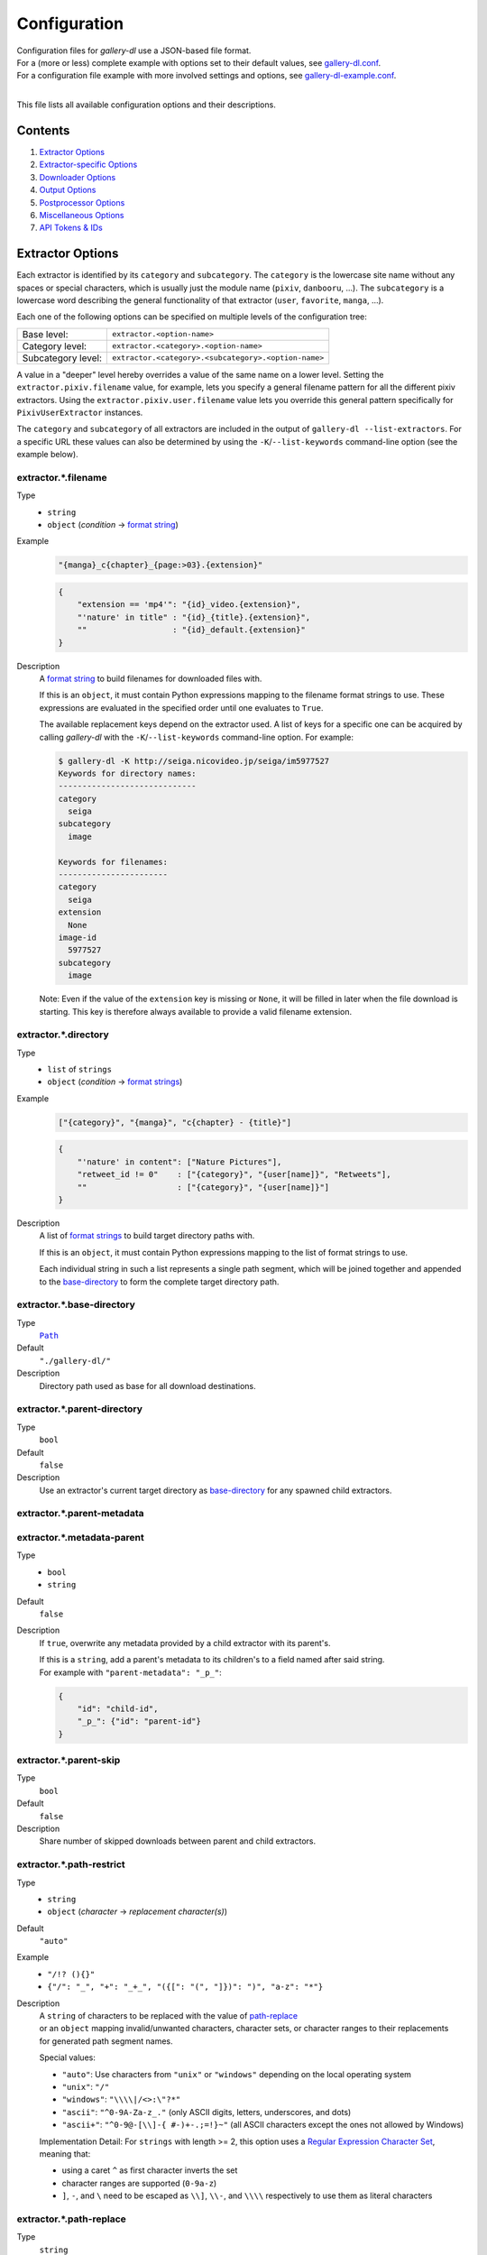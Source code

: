 Configuration
#############

| Configuration files for *gallery-dl* use a JSON-based file format.
| For a (more or less) complete example with options set to their default values,
  see `gallery-dl.conf <gallery-dl.conf>`__.
| For a configuration file example with more involved settings and options,
  see `gallery-dl-example.conf <gallery-dl-example.conf>`__.
|

This file lists all available configuration options and their descriptions.


Contents
========

1) `Extractor Options`_
2) `Extractor-specific Options`_
3) `Downloader Options`_
4) `Output Options`_
5) `Postprocessor Options`_
6) `Miscellaneous Options`_
7) `API Tokens & IDs`_


Extractor Options
=================


Each extractor is identified by its ``category`` and ``subcategory``.
The ``category`` is the lowercase site name without any spaces or special
characters, which is usually just the module name
(``pixiv``, ``danbooru``, ...).
The ``subcategory`` is a lowercase word describing the general functionality
of that extractor (``user``, ``favorite``, ``manga``, ...).

Each one of the following options can be specified on multiple levels of the
configuration tree:

================== =======
Base level:        ``extractor.<option-name>``
Category level:    ``extractor.<category>.<option-name>``
Subcategory level: ``extractor.<category>.<subcategory>.<option-name>``
================== =======

A value in a "deeper" level hereby overrides a value of the same name on a
lower level. Setting the ``extractor.pixiv.filename`` value, for example, lets
you specify a general filename pattern for all the different pixiv extractors.
Using the ``extractor.pixiv.user.filename`` value lets you override this
general pattern specifically for ``PixivUserExtractor`` instances.

The ``category`` and ``subcategory`` of all extractors are included in the
output of ``gallery-dl --list-extractors``. For a specific URL these values
can also be determined by using the ``-K``/``--list-keywords`` command-line
option (see the example below).


extractor.*.filename
--------------------
Type
    * ``string``
    * ``object`` (`condition` -> `format string`_)
Example
    .. code:: json

        "{manga}_c{chapter}_{page:>03}.{extension}"

    .. code:: json

        {
            "extension == 'mp4'": "{id}_video.{extension}",
            "'nature' in title" : "{id}_{title}.{extension}",
            ""                  : "{id}_default.{extension}"
        }

Description
    A `format string`_ to build filenames for downloaded files with.

    If this is an ``object``, it must contain Python expressions mapping to the
    filename format strings to use.
    These expressions are evaluated in the specified order until one evaluates
    to ``True``.

    The available replacement keys depend on the extractor used. A list
    of keys for a specific one can be acquired by calling *gallery-dl*
    with the ``-K``/``--list-keywords`` command-line option.
    For example:

    .. code::

        $ gallery-dl -K http://seiga.nicovideo.jp/seiga/im5977527
        Keywords for directory names:
        -----------------------------
        category
          seiga
        subcategory
          image

        Keywords for filenames:
        -----------------------
        category
          seiga
        extension
          None
        image-id
          5977527
        subcategory
          image

    Note: Even if the value of the ``extension`` key is missing or
    ``None``, it will be filled in later when the file download is
    starting. This key is therefore always available to provide
    a valid filename extension.


extractor.*.directory
---------------------
Type
    * ``list`` of ``strings``
    * ``object`` (`condition` -> `format strings`_)
Example
    .. code:: json

        ["{category}", "{manga}", "c{chapter} - {title}"]

    .. code:: json

        {
            "'nature' in content": ["Nature Pictures"],
            "retweet_id != 0"    : ["{category}", "{user[name]}", "Retweets"],
            ""                   : ["{category}", "{user[name]}"]
        }

Description
    A list of `format strings`_ to build target directory paths with.

    If this is an ``object``, it must contain Python expressions mapping to the
    list of format strings to use.

    Each individual string in such a list represents a single path
    segment, which will be joined together and appended to the
    base-directory_ to form the complete target directory path.


extractor.*.base-directory
--------------------------
Type
    |Path|_
Default
    ``"./gallery-dl/"``
Description
    Directory path used as base for all download destinations.


extractor.*.parent-directory
----------------------------
Type
    ``bool``
Default
    ``false``
Description
    Use an extractor's current target directory as
    base-directory_ for any spawned child extractors.


extractor.*.parent-metadata
---------------------------
extractor.*.metadata-parent
---------------------------
Type
    * ``bool``
    * ``string``
Default
    ``false``
Description
    If ``true``, overwrite any metadata provided by a child extractor
    with its parent's.

    | If this is a ``string``, add a parent's metadata to its children's
      to a field named after said string.
    | For example with ``"parent-metadata": "_p_"``:

    .. code:: json

        {
            "id": "child-id",
            "_p_": {"id": "parent-id"}
        }


extractor.*.parent-skip
-----------------------
Type
    ``bool``
Default
    ``false``
Description
    Share number of skipped downloads between parent and child extractors.


extractor.*.path-restrict
-------------------------
Type
    * ``string``
    * ``object`` (`character` -> `replacement character(s)`)
Default
    ``"auto"``
Example
    * ``"/!? (){}"``
    * ``{"/": "_", "+": "_+_", "({[": "(", "]})": ")", "a-z": "*"}``
Description
    | A ``string`` of characters to be replaced with the value of
      `path-replace <extractor.*.path-replace_>`__
    | or an ``object`` mapping invalid/unwanted characters, character sets,
      or character ranges to their replacements
    | for generated path segment names.

    Special values:

    * ``"auto"``: Use characters from ``"unix"`` or ``"windows"``
      depending on the local operating system
    * ``"unix"``: ``"/"``
    * ``"windows"``: ``"\\\\|/<>:\"?*"``
    * ``"ascii"``: ``"^0-9A-Za-z_."`` (only ASCII digits, letters, underscores, and dots)
    * ``"ascii+"``: ``"^0-9@-[\\]-{ #-)+-.;=!}~"`` (all ASCII characters except the ones not allowed by Windows)

    Implementation Detail: For ``strings`` with length >= 2, this option uses a
    `Regular Expression Character Set <https://www.regular-expressions.info/charclass.html>`__,
    meaning that:

    * using a caret ``^`` as first character inverts the set
    * character ranges are supported (``0-9a-z``)
    * ``]``, ``-``, and ``\`` need to be escaped as
      ``\\]``, ``\\-``, and ``\\\\`` respectively
      to use them as literal characters


extractor.*.path-replace
------------------------
Type
    ``string``
Default
    ``"_"``
Description
    The replacement character(s) for
    `path-restrict <extractor.*.path-restrict_>`__


extractor.*.path-remove
-----------------------
Type
    ``string``
Default
    ``"\u0000-\u001f\u007f"`` (ASCII control characters)
Description
    Set of characters to remove from generated path names.

    Note: In a string with 2 or more characters, ``[]^-\`` need to be
    escaped with backslashes, e.g. ``"\\[\\]"``


extractor.*.path-strip
----------------------
Type
    ``string``
Default
    ``"auto"``
Description
    Set of characters to remove from the end of generated path segment names
    using `str.rstrip() <https://docs.python.org/3/library/stdtypes.html#str.rstrip>`_

    Special values:

    * ``"auto"``: Use characters from ``"unix"`` or ``"windows"``
      depending on the local operating system
    * ``"unix"``: ``""``
    * ``"windows"``: ``". "``


extractor.*.path-convert
------------------------
Type
    `Conversion(s)`_
Example
    * ``"g"``
    * ``"Wl"``
Description
    `Conversion(s)`_ to apply to each path segment after
    `path-restrict <extractor.*.path-restrict_>`__
    replacements.


extractor.*.path-extended
-------------------------
Type
    ``bool``
Default
    ``true``
Description
    On Windows, use `extended-length paths <https://learn.microsoft.com/en-us/windows/win32/fileio/maximum-file-path-limitation>`__
    prefixed with ``\\?\`` to work around the 260 characters path length limit.


extractor.*.extension-map
-------------------------
Type
    ``object`` (`extension` -> `replacement`)
Default
    .. code:: json

        {
            "jpeg": "jpg",
            "jpe" : "jpg",
            "jfif": "jpg",
            "jif" : "jpg",
            "jfi" : "jpg"
        }
Description
    A JSON ``object`` mapping filename extensions to their replacements.


extractor.*.skip
----------------
Type
    * ``bool``
    * ``string``
Default
    ``true``
Example
    * ``"abort:5"``
    * ``"abort:5:2"``
    * ``"abort:5:manga"``
    * ``"terminate:3"``
Description
    Controls the behavior when downloading files that have been
    downloaded before, i.e. a file with the same filename already
    exists or its ID is in a `download archive <extractor.*.archive_>`__.

    ``true``
        Skip downloads
    ``false``
        Overwrite already existing files

    ``"abort"``
        Stop the current extractor
    ``"abort:N"``
        Skip downloads and
        stop the current extractor after ``N`` consecutive skips
    ``"abort:N:L"``
        | Skip downloads and
          stop the current extractor after ``N`` consecutive skips
        | Ascend ``L`` levels in the extractor hierarchy
    ``"abort:N:SC"``
        | Skip downloads and
          stop the current extractor after ``N`` consecutive skips
        | Ascend to an extractor with subcategory ``SC`` in the extractor hierarchy

    ``"terminate"``
        Stop the current extractor, including parent extractors
    ``"terminate:N"``
        Skip downloads and
        stop the current extractor, including parent extractors,
        after ``N`` consecutive skips

    ``"exit"``
        Exit the program altogether
    ``"exit:N"``
        Skip downloads and
        exit the program after ``N`` consecutive skips

    ``"enumerate"``
        Add an enumeration index to the beginning of the
        filename extension (``file.1.ext``, ``file.2.ext``, etc.)


extractor.*.skip-filter
-----------------------
Type
    ``string``
Description
    Python expression controlling which skipped files to count towards
    ``"abort"`` / ``"terminate"`` / ``"exit"``.


extractor.*.sleep
-----------------
Type
    |Duration|_
Default
    ``0``
Description
    Number of seconds to sleep before each download.


extractor.*.sleep-extractor
---------------------------
Type
    |Duration|_
Default
    ``0``
Description
    Number of seconds to sleep before handling an input URL,
    i.e. before starting a new extractor.


extractor.*.sleep-429
---------------------
Type
    |Duration|_
Default
    ``60``
Description
    Number of seconds to sleep when receiving a `429 Too Many Requests`
    response before `retrying <extractor.*.retries_>`__ the request.


extractor.*.sleep-request
-------------------------
Type
    |Duration|_
Default
    * ``"0.5-1.5"``
        ``ao3``,
        ``arcalive``,
        ``booth``,
        ``civitai``,
        ``[Danbooru]``,
        ``[E621]``,
        ``[foolfuuka]:search``,
        ``itaku``,
        ``newgrounds``,
        ``[philomena]``,
        ``pixiv-novel``,
        ``plurk``,
        ``poipiku`` ,
        ``pornpics``,
        ``schalenetwork``,
        ``scrolller``,
        ``sizebooru``,
        ``soundgasm``,
        ``urlgalleries``,
        ``vk``,
        ``webtoons``,
        ``weebcentral``,
        ``xfolio``,
        ``zerochan``
    * ``"1.0"``
        ``furaffinity``
        ``rule34``
    * ``"1.0-2.0"``
        ``flickr``,
        ``pexels``,
        ``weibo``,
        ``[wikimedia]``
    * ``"1.4"``
        ``wallhaven``
    * ``"2.0-4.0"``
        ``behance``,
        ``imagefap``,
        ``[Nijie]``
    * ``"3.0-6.0"``
        ``bilibili``,
        ``exhentai``,
        ``[reactor]``,
        ``readcomiconline``
    * ``"6.0-6.1"``
        ``twibooru``
    * ``"6.0-12.0"``
        ``instagram``
    * ``0``
        otherwise
Description
    Minimal time interval in seconds between each HTTP request
    during data extraction.


extractor.*.username & .password
--------------------------------
Type
    ``string``
Default
    ``null``
Description
    The username and password to use when attempting to log in to
    another site.

    This is supported for

    * ``aibooru`` (*)
    * ``ao3``
    * ``aryion``
    * ``atfbooru`` (*)
    * ``bluesky``
    * ``booruvar`` (*)
    * ``coomer``
    * ``danbooru`` (*)
    * ``deviantart``
    * ``e621`` (*)
    * ``e6ai`` (*)
    * ``e926`` (*)
    * ``exhentai``
    * ``girlswithmuscle``
    * ``horne`` (R)
    * ``idolcomplex``
    * ``imgbb``
    * ``inkbunny``
    * ``iwara``
    * ``kemono``
    * ``madokami`` (R)
    * ``mangadex``
    * ``mangoxo``
    * ``newgrounds``
    * ``nijie`` (R)
    * ``pillowfort``
    * ``rule34xyz``
    * ``sankaku``
    * ``schalenetwork``
    * ``scrolller``
    * ``seiga``
    * ``subscribestar``
    * ``tapas``
    * ``tsumino``
    * ``twitter``
    * ``vipergirls``
    * ``zerochan``

    These values can also be specified via the
    ``-u/--username`` and ``-p/--password`` command-line options or
    by using a |.netrc|_ file. (see Authentication_)

    (*) The password value for these sites should be
    the API key found in your user profile, not the actual account password.

    (R) Login with username & password or supplying logged-in
    `cookies <extractor.*.cookies_>`__ is required

    Note: Leave the ``password`` value empty or undefined
    to be prompted for a password when performing a login
    (see `getpass() <https://docs.python.org/3/library/getpass.html#getpass.getpass>`__).


extractor.*.input
-----------------
Type
    ``bool``
Default
    ``true`` if `stdin` is attached to a terminal,
    ``false`` otherwise
Description
    Allow prompting the user for interactive input.


extractor.*.netrc
-----------------
Type
    ``bool``
Default
    ``false``
Description
    Enable the use of |.netrc|_ authentication data.


extractor.*.cookies
-------------------
Type
    * |Path|_
    * ``object`` (`name` -> `value`)
    * ``list``
Description
    Source to read additional cookies from. This can be

    * The |Path|_ to a Mozilla/Netscape format cookies.txt file

      .. code:: json

        "~/.local/share/cookies-instagram-com.txt"

    * An ``object`` specifying cookies as name-value pairs

      .. code:: json

        {
            "cookie-name": "cookie-value",
            "sessionid"  : "14313336321%3AsabDFvuASDnlpb%3A31",
            "isAdult"    : "1"
        }

    * A ``list`` with up to 5 entries specifying a browser profile.

      * The first entry is the browser name
      * The optional second entry is a profile name or an absolute path to a profile directory
      * The optional third entry is the keyring to retrieve passwords for decrypting cookies from
      * The optional fourth entry is a (Firefox) container name (``"none"`` for only cookies with no container (default))
      * The optional fifth entry is the domain to extract cookies for. Prefix it with a dot ``.`` to include cookies for subdomains.

      .. code:: json

        ["firefox"]
        ["firefox", null, null, "Personal"]
        ["chromium", "Private", "kwallet", null, ".twitter.com"]


extractor.*.cookies-select
--------------------------
Type
    ``string``
Default
    ``"random"``
Description
    Interpret `extractor.cookies <extractor.*.cookies_>`__
    as a list of cookie sources and select one of them for each extractor run.

    * ``"random"``: Select cookies `randomly <https://docs.python.org/3.10/library/random.html#random.choice>`__
    * ``"rotate"``: Select cookies in sequence. Start over from the beginning after reaching the end of the list.

    .. code:: json

      [
          "~/.local/share/cookies-instagram-com-1.txt",
          "~/.local/share/cookies-instagram-com-2.txt",
          "~/.local/share/cookies-instagram-com-3.txt",
          ["firefox", null, null, "c1", ".instagram-com"],
      ]


extractor.*.cookies-update
--------------------------
Type
    * ``bool``
    * |Path|_
Default
    ``true``
Description
    Export session cookies in cookies.txt format.

    * If this is a |Path|_, write cookies to the given file path.

    * If this is ``true`` and `extractor.*.cookies`_ specifies the |Path|_
      of a valid cookies.txt file, update its contents.


extractor.*.proxy
-----------------
Type
    * ``string``
    * ``object`` (`scheme` -> `proxy`)
Example
    .. code:: json

      "http://10.10.1.10:3128"

    .. code:: json

      {
          "http" : "http://10.10.1.10:3128",
          "https": "http://10.10.1.10:1080",
          "http://10.20.1.128": "http://10.10.1.10:5323"
      }

Description
    Proxy (or proxies) to be used for remote connections.

    * If this is a ``string``, it is the proxy URL for all
      outgoing requests.
    * If this is an ``object``, it is a scheme-to-proxy mapping to
      specify different proxy URLs for each scheme.
      It is also possible to set a proxy for a specific host by using
      ``scheme://host`` as key.
      See `Requests' proxy documentation`_ for more details.

    Note: If a proxy URL does not include a scheme,
    ``http://`` is assumed.


extractor.*.proxy-env
---------------------
Type
    ``bool``
Default
    ``true``
Description
    Collect proxy configuration information from environment variables
    (``HTTP_PROXY``, ``HTTPS_PROXY``, ``NO_PROXY``)
    and Windows Registry settings.


extractor.*.source-address
--------------------------
Type
    * ``string``
    * ``list`` with 1 ``string`` and 1 ``integer`` as elements
Example
    * ``"192.168.178.20"``
    * ``["192.168.178.20", 8080]``
Description
    Client-side IP address to bind to.

    | Can be either a simple ``string`` with just the local IP address
    | or a ``list`` with IP and explicit port number as elements.


extractor.*.user-agent
----------------------
Type
    ``string``
Default
    * ``"gallery-dl/VERSION"``: ``[Danbooru]``, ``mangadex``, ``weasyl``
    * ``"gallery-dl/VERSION (by mikf)"``: ``[E621]``
    * ``"net.umanle.arca.android.playstore/0.9.75"``: ``arcalive``
    * ``"Patreon/72.2.28 (Android; Android 14; Scale/2.10)"``: ``patreon``
    * ``"Mozilla/5.0 (Windows NT 10.0; Win64; x64) AppleWebKit/537.36 (KHTML, like Gecko) Chrome/LATEST.0.0.0 Safari/537.36"``: ``instagram``
    * ``"Mozilla/5.0 (Windows NT 10.0; Win64; x64; rv:LATEST) Gecko/20100101 Firefox/LATEST"``: otherwise
Example
    * ``"curl/8.14.1"``
    * ``"browser"``
    * ``"@chrome"``
Description
    User-Agent header value used for HTTP requests.

    Setting this value to ``"browser"`` will try to automatically detect
    and use the ``User-Agent`` header of the system's default browser.

    Setting this value to ``"@BROWSER"``, e.g. ``"@chrome"``, will try to automatically detect
    and use the ``User-Agent`` header of this installed browser.


extractor.*.browser
-------------------
Type
    ``string``
Default
    * ``"firefox"``: ``artstation``, ``behance``, ``fanbox``, ``twitter``
    * ``null``: otherwise
Example
    * ``"firefox/128:linux"``
    * ``"chrome:macos"``
Description
    Try to emulate a real browser (``firefox`` or ``chrome``)
    by using their default HTTP headers and TLS ciphers for HTTP requests.

    Optionally, the operating system used in the ``User-Agent`` header can be
    specified after a ``:`` (``windows``, ``linux``, or ``macos``).

    Supported browsers:

    * ``firefox``
    * ``firefox/140``
    * ``firefox/128``
    * ``chrome``
    * ``chrome/138``
    * ``chrome/111``

    Note:
    This option sets custom
    `headers <extractor.*.headers_>`__
    and
    `ciphers <extractor.*.ciphers_>`__
    defaults.

    Note: ``requests`` and ``urllib3`` only support HTTP/1.1, while a real
    browser would use HTTP/2.


extractor.*.referer
-------------------
Type
    * ``bool``
    * ``string``
Default
    ``true``
Description
    Send `Referer <https://developer.mozilla.org/en-US/docs/Web/HTTP/Headers/Referer>`__
    headers with all outgoing HTTP requests.

    If this is a ``string``, send it as Referer
    instead of the extractor's ``root`` domain.


extractor.*.headers
-------------------
Type
    * ``"string"``
    * ``object`` (`name` -> `value`)
Default
    .. code:: json

      {
          "User-Agent"     : "<extractor.*.user-agent>",
          "Accept"         : "*/*",
          "Accept-Language": "en-US,en;q=0.5",
          "Accept-Encoding": "gzip, deflate",
          "Referer"        : "<extractor.*.referer>"
      }

Description
    Additional `HTTP headers <https://developer.mozilla.org/en-US/docs/Web/HTTP/Headers>`__
    to be sent with each HTTP request,

    To disable sending a header, set its value to ``null``.

    Set this option to ``"firefox"`` or ``"chrome"``
    to use these browser's default headers.


extractor.*.ciphers
-------------------
Type
    * ``string``
    * ``list`` of ``strings``
Example
    * ``"firefox"``
    * .. code:: json

        ["ECDHE-ECDSA-AES128-GCM-SHA256",
         "ECDHE-RSA-AES128-GCM-SHA256",
         "ECDHE-ECDSA-CHACHA20-POLY1305",
         "ECDHE-RSA-CHACHA20-POLY1305"]

Description
    List of TLS/SSL cipher suites in
    `OpenSSL cipher list format <https://docs.openssl.org/master/man1/openssl-ciphers/#cipher-list-format>`__
    to be passed to
    `ssl.SSLContext.set_ciphers() <https://docs.python.org/3/library/ssl.html#ssl.SSLContext.set_ciphers>`__

    Set this option to ``"firefox"`` or ``"chrome"``
    to use these browser's default ciphers.


extractor.*.tls12
-----------------
Type
    ``bool``
Default
    * ``false``: ``artstation``, ``behance``, ``vsco``
    * ``true``: otherwise
Description
    Allow selecting TLS 1.2 cipher suites.

    Can be disabled to alter TLS fingerprints
    and potentially bypass Cloudflare blocks.


extractor.*.keywords
--------------------
Type
    ``object`` (`name` -> `value`)
Example
    ``{"type": "Pixel Art", "type_id": 123}``
Description
    Additional name-value pairs to be added to each metadata dictionary.


extractor.*.keywords-eval
-------------------------
Type
    ``bool``
Default
    ``false``
Description
    Evaluate each `keywords <extractor.*.keywords_>`__ ``string`` value
    as a `format string`_.


extractor.*.keywords-default
----------------------------
Type
    any
Default
    ``"None"``
Description
    Default value used for missing or undefined keyword names in
    `format strings`_.


extractor.*.metadata-url
------------------------
extractor.*.url-metadata
------------------------
Type
    ``string``
Description
    Insert a file's download URL into its metadata dictionary as the given name.

    For example, setting this option to ``"gdl_file_url"`` will cause a new
    metadata field with name ``gdl_file_url`` to appear, which contains the
    current file's download URL.
    This can then be used in `filenames <extractor.*.filename_>`_,
    with a ``metadata`` post processor, etc.


extractor.*.metadata-path
-------------------------
extractor.*.path-metadata
-------------------------
Type
    ``string``
Description
    Insert a reference to the current
    `PathFormat <https://github.com/mikf/gallery-dl/blob/v1.27.0/gallery_dl/path.py#L27>`__
    data structure into metadata dictionaries as the given name.

    For example, setting this option to ``"gdl_path"`` would make it possible
    to access the current file's filename as ``"{gdl_path.filename}"``.


extractor.*.metadata-extractor
------------------------------
extractor.*.extractor-metadata
------------------------------
Type
    ``string``
Description
    Insert a reference to the current
    `Extractor <https://github.com/mikf/gallery-dl/blob/v1.27.0/gallery_dl/extractor/common.py#L28>`__
    object into metadata dictionaries as the given name.


extractor.*.metadata-http
-------------------------
extractor.*.http-metadata
-------------------------
Type
    ``string``
Description
    Insert an ``object`` containing a file's HTTP headers and
    ``filename``, ``extension``, and ``date`` parsed from them
    into metadata dictionaries as the given name.

    For example, setting this option to ``"gdl_http"`` would make it possible
    to access the current file's ``Last-Modified`` header as ``"{gdl_http[Last-Modified]}"``
    and its parsed form as ``"{gdl_http[date]}"``.


extractor.*.metadata-version
----------------------------
extractor.*.version-metadata
----------------------------
Type
    ``string``
Description
    Insert an ``object`` containing gallery-dl's version info into
    metadata dictionaries as the given name.

    The content of the object is as follows:

    .. code:: json

        {
            "version"         : "string",
            "is_executable"   : "bool",
            "current_git_head": "string or null"
        }


extractor.*.category-transfer
-----------------------------
Type
    ``bool``
Default
    Extractor-specific
Description
    Transfer an extractor's (sub)category values to all child
    extractors spawned by it, to let them inherit their parent's
    config options.


extractor.*.blacklist & .whitelist
----------------------------------
Type
    ``list`` of ``strings``
Default
    ``["oauth", "recursive", "test"]`` + current extractor category
Example
    ``["imgur", "redgifs:user", "*:image"]``
Description
    A list of extractor identifiers to ignore (or allow)
    when spawning child extractors for unknown URLs,
    e.g. from ``reddit`` or ``plurk``.

    Each identifier can be

    * A category or basecategory name (``"imgur"``, ``"mastodon"``)
    * | A (base)category-subcategory pair, where both names are separated by a colon (``"redgifs:user"``).
      | Both names can be a `*` or left empty, matching all possible names (``"*:image"``, ``":user"``).

    Note: Any ``blacklist`` setting will automatically include
    ``"oauth"``, ``"recursive"``, and ``"test"``.


extractor.*.archive
-------------------
Type
    * ``string``
    * |Path|_
Default
    ``null``
Example
    * ``"$HOME/.archives/{category}.sqlite3"``
    * ``"postgresql://user:pass@host/database"``
Description
    File to store IDs of downloaded files in. Downloads of files
    already recorded in this archive file will be
    `skipped <extractor.*.skip_>`__.

    The resulting archive file is not a plain text file but an SQLite3
    database, as either lookup operations are significantly faster or
    memory requirements are significantly lower when the
    amount of stored IDs gets reasonably large.

    If this value is a
    `PostgreSQL Connection URI <https://www.postgresql.org/docs/current/libpq-connect.html#LIBPQ-CONNSTRING-URIS>`__,
    the archive will use this PostgreSQL database as backend (requires
    `Psycopg <https://www.psycopg.org/>`__).

    Note: Archive files that do not already exist get generated automatically.

    Note: Archive paths support regular `format string`_ replacements,
    but be aware that using external inputs for building local paths
    may pose a security risk.


extractor.*.archive-event
-------------------------
Type
     + ``string``
     + ``list`` of ``strings``
Default
    ``"file"``
Example
    * ``"file,skip"``
    * ``["file", "skip"]``
Description
    `Event(s) <metadata.event_>`__
    for which IDs get written to an
    `archive <extractor.*.archive_>`__.

    Available events are:
    ``file``, ``skip``


extractor.*.archive-format
--------------------------
Type
    ``string``
Example
    ``"{id}_{offset}"``
Description
    An alternative `format string`_ to build archive IDs with.


extractor.*.archive-mode
------------------------
Type
    ``string``
Default
    ``"file"``
Description
    Controls when to write `archive IDs <extractor.*.archive-format_>`__
    to the archive database.

    * ``"file"``: Write IDs immediately
      after completing or skipping a file download.
    * ``"memory"``: Keep IDs in memory
      and only write them after successful job completion.


extractor.*.archive-prefix
--------------------------
Type
    ``string``
Default
    * ``""`` when `archive-table <extractor.*.archive-table_>`__ is set
    * ``"{category}"`` otherwise
Description
    Prefix for archive IDs.


extractor.*.archive-pragma
--------------------------
Type
    ``list`` of ``strings``
Example
    ``["journal_mode=WAL", "synchronous=NORMAL"]``
Description
    A list of SQLite ``PRAGMA`` statements to run during archive initialization.

    See `<https://www.sqlite.org/pragma.html#toc>`__
    for available ``PRAGMA`` statements and further details.


extractor.*.archive-table
-------------------------
Type
    ``string``
Default
    ``"archive"``
Example
    ``"{category}"``
Description
    `Format string`_ selecting the archive database table name.


extractor.*.actions
-------------------
Type
    * ``object`` (`pattern` -> `Action(s)`_)
    * ``list`` of ``lists`` with `pattern` -> `Action(s)`_ pairs as elements
Example
    .. code:: json

        {
            "info:Logging in as .+"   : "level = debug",
            "warning:(?i)unable to .+": "exit 127",
            "error"                   : [
                "status |= 1",
                "exec notify.sh 'gdl error'",
                "abort"
            ]
        }

    .. code:: json

        [
            ["info:Logging in as .+"   , "level = debug"],
            ["warning:(?i)unable to .+", "exit 127"     ],
            ["error"                   , [
                "status |= 1",
                "exec notify.sh 'gdl error'",
                "abort"
            ]]
        ]

Description
    Perform an Action_ when logging a message matched by ``pattern``.

    ``pattern`` is parsed as severity level (``debug``, ``info``, ``warning``, ``error``, or integer value)
    followed by an optional
    `Python Regular Expression <https://docs.python.org/3/library/re.html#regular-expression-syntax>`__
    separated by a colon ``:``

    Using ``*`` as `level` or leaving it empty
    matches logging messages of all levels
    (e.g. ``*:<re>`` or ``:<re>``).


extractor.*.postprocessors
--------------------------
Type
    * |Postprocessor Configuration|_ object
    * ``list`` of |Postprocessor Configuration|_ objects
Example
    .. code:: json

        [
            {
                "name": "zip" ,
                "compression": "store"
            },
            {
                "name": "exec",
                "command": ["/home/foobar/script", "{category}", "{image_id}"]
            }
        ]

Description
    A list of `post processors <Postprocessor Configuration_>`__
    to be applied to each downloaded file in the specified order.

    | Unlike other options, a |postprocessors|_ setting at a deeper level
      does not override any |postprocessors|_ setting at a lower level.
    | Instead, all post processors from all applicable |postprocessors|_
      settings get combined into a single list.

    For example

    * an ``mtime`` post processor at ``extractor.postprocessors``,
    * a ``zip`` post processor at ``extractor.pixiv.postprocessors``,
    * and using ``--exec``

    will run all three post processors - ``mtime``, ``zip``, ``exec`` -
    for each downloaded ``pixiv`` file.


extractor.*.postprocessor-options
---------------------------------
Type
    ``object`` (`name` -> `value`)
Example
    .. code:: json

        {
            "archive": null,
            "keep-files": true
        }

Description
    Additional `Postprocessor Options`_ that get added to each individual
    `post processor object <Postprocessor Configuration_>`__
    before initializing it and evaluating filters.


extractor.*.retries
-------------------
Type
    ``integer``
Default
    ``4``
Description
    Maximum number of times a failed HTTP request is retried before
    giving up, or ``-1`` for infinite retries.


extractor.*.retry-codes
-----------------------
Type
    ``list`` of ``integers``
Example
    ``[404, 429, 430]``
Description
    Additional `HTTP response status codes <https://developer.mozilla.org/en-US/docs/Web/HTTP/Status>`__
    to retry an HTTP request on.

    ``2xx`` codes (success responses) and
    ``3xx`` codes (redirection messages)
    will never be retried and always count as success,
    regardless of this option.

    ``5xx`` codes (server error responses)  will always be retried,
    regardless of this option.


extractor.*.timeout
-------------------
Type
    ``float``
Default
    ``30.0``
Description
    Amount of time (in seconds) to wait for a successful connection
    and response from a remote server.

    This value gets internally used as the |timeout|_ parameter for the
    |requests.request()|_ method.


extractor.*.verify
------------------
Type
    * ``bool``
    * ``string``
Default
    ``true``
Description
    Controls whether to verify SSL/TLS certificates for HTTPS requests.

    If this is a ``string``, it must be the path to a CA bundle to use
    instead of the default certificates.

    This value gets internally used as the |verify|_ parameter for the
    |requests.request()|_ method.


extractor.*.truststore
----------------------
Type
    ``bool``
Default
    ``false``
Description
    | Use a
      `truststore <https://truststore.readthedocs.io/en/latest/>`__
      ``SSLContext`` for verifying SSL/TLS certificates
    | to make use of your system's native certificate stores
      instead of relying on
      `certifi <https://pypi.org/project/certifi/>`__
      certificates.


extractor.*.download
--------------------
Type
    ``bool``
Default
    ``true``
Description
    Controls whether to download media files.

    Setting this to ``false`` won't download any files, but all other
    functions (`postprocessors`_, `download archive`_, etc.)
    will be executed as normal.


extractor.*.fallback
--------------------
Type
    ``bool``
Default
    ``true``
Description
    Use fallback download URLs when a download fails.


extractor.*.image-range
-----------------------
Type
    * ``string``
    * ``list`` of ``strings``
Examples
    * ``"10-20"``
    * ``"-5, 10, 30-50, 100-"``
    * ``"10:21, 30:51:2, :5, 100:"``
    * ``["-5", "10", "30-50", "100-"]``
Description
    Index range(s) selecting which files to download.

    These can be specified as

    * index: ``3`` (file number 3)
    * range: ``2-4`` (files 2, 3, and 4)
    * `slice <https://docs.python.org/3/library/functions.html#slice>`__: ``3:8:2`` (files 3, 5, and 7)

    | Arguments for range and slice notation are optional
      and will default to begin (``1``) or end (``sys.maxsize``) if omitted.
    | For example ``5-``, ``5:``, and ``5::`` all mean "Start at file number 5".

    Note: The index of the first file is ``1``.


extractor.*.chapter-range
-------------------------
Type
    ``string``
Description
    Like `image-range <extractor.*.image-range_>`__,
    but applies to delegated URLs like manga chapters, etc.


extractor.*.image-filter
------------------------
Type
    * ``string``
    * ``list`` of ``strings``
Examples
    * ``"re.search(r'foo(bar)+', description)"``
    * ``["width >= 1200", "width/height > 1.2"]``
Description
    Python expression controlling which files to download.

    A file only gets downloaded when *all* of the given expressions evaluate to ``True``.

    Available values are the filename-specific ones listed by ``-K`` or ``-j``.


extractor.*.chapter-filter
--------------------------
Type
    * ``string``
    * ``list`` of ``strings``
Examples
    * ``"lang == 'en'"``
    * ``["language == 'French'", "10 <= chapter < 20"]``
Description
    Like `image-filter <extractor.*.image-filter_>`__,
    but applies to delegated URLs like manga chapters, etc.


extractor.*.image-unique
------------------------
Type
    ``bool``
Default
    ``false``
Description
    Ignore image URLs that have been encountered before during the
    current extractor run.


extractor.*.chapter-unique
--------------------------
Type
    ``bool``
Default
    ``false``
Description
    Like `image-unique <extractor.*.image-unique_>`__,
    but applies to delegated URLs like manga chapters, etc.


extractor.*.date-format
-----------------------
Type
    ``string``
Default
    ``"%Y-%m-%dT%H:%M:%S"``
Description
    Format string used to parse ``string`` values of
    `date-min` and `date-max`.

    See |strptime|_ for a list of formatting directives.

    Note: Despite its name, this option does **not** control how
    ``{date}`` metadata fields are formatted.
    To use a different formatting for those values other than the default
    ``%Y-%m-%d %H:%M:%S``, put |strptime|_ formatting directives
    after a colon ``:``, for example ``{date:%Y%m%d}``.


extractor.*.write-pages
-----------------------
Type
    * ``bool``
    * ``string``
Default
    ``false``
Description
    During data extraction,
    write received HTTP request data
    to enumerated files in the current working directory.

    Special values:

    * ``"all"``: Include HTTP request and response headers. Hide ``Authorization``, ``Cookie``, and ``Set-Cookie`` values.
    * ``"ALL"``: Include all HTTP request and response headers.



Extractor-specific Options
==========================


extractor.ao3.formats
---------------------
Type
    * ``string``
    * ``list`` of ``strings``
Default
    ``"pdf"``
Example
    * ``"azw3,epub,mobi,pdf,html"``
    * ``["azw3", "epub", "mobi", "pdf", "html"]``
Description
    Format(s) to download.


extractor.arcalive.emoticons
----------------------------
Type
    ``bool``
Default
    ``false``
Description
    Download emoticon images.


extractor.arcalive.gifs
-----------------------
Type
    * ``bool``
    * ``string``
Default
    ``true``
Description
    Try to download ``.gif`` versions of ``.mp4`` videos.

    ``true`` | ``"fallback``
        Use the ``.gif`` version as primary URL
        and provide the ``.mp4`` one as
        `fallback <extractor.*.fallback_>`__.
    ``"check"``
        Check whether a ``.gif`` version is available
        by sending an extra HEAD request.
    ``false``
        Always download the ``.mp4`` version.


extractor.artstation.external
-----------------------------
Type
    ``bool``
Default
    ``false``
Description
    Try to follow external URLs of embedded players.


extractor.artstation.max-posts
------------------------------
Type
    ``integer``
Default
    ``null``
Description
    Limit the number of posts/projects to download.


extractor.artstation.mviews
---------------------------
Type
    ``bool``
Default
    ``true``
Description
    Download ``.mview`` files.


extractor.artstation.previews
-----------------------------
Type
    ``bool``
Default
    ``false``
Description
    Download embed previews.


extractor.artstation.videos
---------------------------
Type
    ``bool``
Default
    ``true``
Description
    Download video clips.


extractor.artstation.search.pro-first
-------------------------------------
Type
    ``bool``
Default
    ``true``
Description
    Enable the "Show Studio and Pro member artwork first" checkbox
    when retrieving search results.


extractor.aryion.recursive
--------------------------
Type
    ``bool``
Default
    ``true``
Description
    Controls the post extraction strategy.

    * ``true``: Start on users' main gallery pages and recursively
      descend into subfolders
    * ``false``: Get posts from "Latest Updates" pages


extractor.batoto.domain
-----------------------
Type
    ``string``
Default
    ``"auto"``
Example
    ``"mangatoto.org"``
Description
    Specifies the domain used by ``batoto`` extractors.

    ``"auto"`` | ``"url"``
        Use the input URL's domain
    ``"nolegacy"``
        Use the input URL's domain
        - replace legacy domains with ``"xbato.org"``
    ``"nowarn"``
        Use the input URL's domain
        - do not warn about legacy domains
    any ``string``
        Use this domain


extractor.bbc.width
-------------------
Type
    ``integer``
Default
    ``1920``
Description
    Specifies the requested image width.

    This value must be divisble by 16 and gets rounded down otherwise.
    The maximum possible value appears to be ``1920``.


extractor.behance.modules
-------------------------
Type
    ``list`` of ``strings``
Default
    ``["image", "video", "mediacollection", "embed"]``
Description
    Selects which gallery modules to download from.

    Supported module types are
    ``image``, ``video``, ``mediacollection``, ``embed``, ``text``.


extractor.[blogger].api-key
---------------------------
Type
    ``string``
Description
    Custom Blogger API key.

    https://developers.google.com/blogger/docs/3.0/using#APIKey


extractor.[blogger].videos
--------------------------
Type
    ``bool``
Default
    ``true``
Description
    Download embedded videos hosted on https://www.blogger.com/


extractor.bluesky.include
-------------------------
Type
    * ``string``
    * ``list`` of ``strings``
Default
    * ``"posts"`` if
      `reposts <extractor.bluesky.reposts_>`__ or
      `quoted <extractor.bluesky.quoted_>`__ is enabled
    * ``"media"`` otherwise
Example
    * ``"avatar,background,posts"``
    * ``["avatar", "background", "posts"]``
Description
    A (comma-separated) list of subcategories to include
    when processing a user profile.

    Possible values are
    ``"info"``,
    ``"avatar"``,
    ``"background"``,
    ``"posts"``,
    ``"replies"``,
    ``"media"``,
    ``"video"``,
    ``"likes"``,

    It is possible to use ``"all"`` instead of listing all values separately.


extractor.bluesky.likes.endpoint
--------------------------------
Type
    ``string``
Default
    ``"listRecords"``
Description
    API endpoint to use for retrieving liked posts.

    ``"listRecords"``
        | Use the results from
          `com.atproto.repo.listRecords <https://docs.bsky.app/docs/api/com-atproto-repo-list-records>`__
        | Requires no login and alows accessing likes of all users,
          but uses one request to
          `getPostThread <https://docs.bsky.app/docs/api/app-bsky-feed-get-post-thread>`__
          per post,
    ``"getActorLikes"``
        | Use the results from
          `app.bsky.feed.getActorLikes <https://docs.bsky.app/docs/api/app-bsky-feed-get-actor-likes>`__
        | Requires login and only allows accessing your own likes.


extractor.bluesky.metadata
--------------------------
Type
    * ``bool``
    * ``string``
    * ``list`` of ``strings``
Default
    ``false``
Example
    * ``"facets,user"``
    * ``["facets", "user"]``
Description
    Extract additional metadata.

    * ``facets``: ``hashtags``, ``mentions``, and ``uris``
    * ``user``: detailed ``user`` metadata for the user referenced in the input URL
      (See `app.bsky.actor.getProfile <https://docs.bsky.app/docs/api/app-bsky-actor-get-profile>`__).



extractor.bluesky.post.depth
----------------------------
extractor.bluesky.likes.depth
-----------------------------
Type
    ``integer``
Default
    ``0``
Description
    Sets the maximum depth of returned reply posts.

    (See `depth` parameter of `app.bsky.feed.getPostThread <https://docs.bsky.app/docs/api/app-bsky-feed-get-post-thread>`__)


extractor.bluesky.quoted
------------------------
Type
    ``bool``
Default
    ``false``
Description
    Fetch media from quoted posts.


extractor.bluesky.reposts
-------------------------
Type
    ``bool``
Default
    ``false``
Description
    Process reposts.


extractor.bluesky.videos
------------------------
Type
    ``bool``
Default
    ``true``
Description
    Download videos.


extractor.boosty.allowed
------------------------
Type
    ``bool``
Default
    ``true``
Description
    Request only available posts.


extractor.boosty.bought
-----------------------
Type
    ``bool``
Default
    ``false``
Description
    Request only purchased posts for ``feed`` results.


extractor.boosty.metadata
-------------------------
Type
    ``bool``
Default
    ``false``
Description
    Provide detailed ``user`` metadata.


extractor.boosty.videos
-----------------------
Type
    * ``bool``
    * ``list`` of ``strings``
Default
    ``true``
Example
    ``["full_hd", "high", "medium"]``
Description
    Download videos.

    | If this is a ``list``, it selects which format to try to download.
    | Possibly available formats are

    * ``ultra_hd`` (2160p)
    * ``quad_hd`` (1440p)
    * ``full_hd`` (1080p)
    * ``high`` (720p)
    * ``medium`` (480p)
    * ``low`` (360p)
    * ``lowest`` (240p)
    * ``tiny`` (144p)


extractor.booth.strategy
------------------------
Type
    ``string``
Default
    ``"webpage"``
Description
    Selects how to handle and extract file URLs.

    ``"webpage"``
        Retrieve the full HTML page
        and extract file URLs from it
    ``"fallback"``
        Use `fallback <extractor.*.fallback_>`__ URLs
        to `guess` each file's correct filename extension


extractor.bunkr.endpoint
------------------------
Type
    ``string``
Default
    ``"/api/_001_v2"``
Description
    API endpoint for retrieving file URLs.


extractor.bunkr.tlds
--------------------
Type
    ``bool``
Default
    ``false``
Description
    Controls which ``bunkr`` TLDs to accept.

    * ``true``: Match URLs with *all* possible TLDs (e.g. ``bunkr.xyz`` or ``bunkrrr.duck``)
    * ``false``: Match only URLs with known TLDs


extractor.cien.files
--------------------
Type
    ``list`` of ``strings``
Default
    ``["image", "video", "download", "gallery"]``
Description
    Determines the type and order of files to download.

    Available types are
    ``image``,
    ``video``,
    ``download``,
    ``gallery``.


extractor.civitai.api
---------------------
Type
    ``string``
Default
    ``"trpc"``
Description
    Selects which API endpoints to use.

    * ``"rest"``: `Public REST API <https://developer.civitai.com/docs/api/public-rest>`__
    * ``"trpc"``: Internal tRPC API


extractor.civitai.api-key
-------------------------
Type
    ``string``
Description
    The API Key value generated in your
    `User Account Settings <https://civitai.com/user/account>`__
    to make authorized API requests.

    See `API/Authorization <https://developer.civitai.com/docs/api/public-rest#authorization>`__
    for details.


extractor.civitai.files
-----------------------
Type
    ``list`` of ``strings``
Default
    ``["image"]``
Description
    Determines the type and order of files to download when processing models.

    Available types are
    ``model``,
    ``image``,
    ``gallery``.


extractor.civitai.include
-------------------------
Type
    * ``string``
    * ``list`` of ``strings``
Default
    ``["user-images", "user-videos"]``
Description
    A (comma-separated) list of subcategories to include
    when processing a user profile.

    Possible values are

    * ``"user-models"``
    * ``"user-posts"``
    * ``"user-images"``
    * ``"user-videos"``
    * ``"user-collections"``

    It is possible to use ``"all"`` instead of listing all values separately.
Note
    To get a more complete set of metadata
    like ``model['name']`` and ``post['title']``,
    include ``user-models`` and ``user-posts``
    as well as the default ``user-images`` and ``user-videos``:

    ``["user-models", "user-posts", "user-images", "user-videos"]``


extractor.civitai.metadata
--------------------------
Type
    * ``bool``
    * ``string``
    * ``list`` of ``strings``
Default
    ``false``
Example
    * ``"generation,post,version"``
    * ``["version", "generation"]``
Description
    Extract additional ``generation``, ``version``, and ``post`` metadata.

    Note: This requires 1 or more additional API requests per image or video.


extractor.civitai.nsfw
----------------------
Type
    * ``bool``
    * ``string`` (``"api": "rest"``)
    * ``integer`` (``"api": "trpc"``)
Default
    ``true``
Description
    Download NSFW-rated images.

    * For ``"api": "rest"``, this can be one of
      ``"None"``, ``"Soft"``, ``"Mature"``, ``"X"``
      to set the highest returned mature content flag.

    * For ``"api": "trpc"``, this can be an ``integer``
      whose bits select the returned mature content flags.

      For example, ``28`` (``4|8|16``)  would return only
      ``R``, ``X``, and ``XXX`` rated images,
      while ``3`` (``1|2``) would return only
      ``None`` and ``Soft`` rated images,


extractor.civitai.quality
-------------------------
Type
    * ``string``
    * ``list`` of ``strings``
Default
    ``"original=true"``
Example
    * ``"width=1280,quality=90"``
    * ``["width=1280", "quality=90"]``
Description
    A (comma-separated) list of image quality options
    to pass with every image URL.

    Known available options include ``original``, ``quality``, ``width``

    Note: Set this option to an arbitrary letter, e.g., ``"w"``,
    to download images in JPEG format at their original resolution.


extractor.civitai.quality-videos
--------------------------------
Type
    * ``string``
    * ``list`` of ``strings``
Default
    ``"quality=100"``
Example
    * ``"+transcode=true,quality=100"``
    * ``["+", "transcode=true", "quality=100"]``
Description
    A (comma-separated) list of video quality options
    to pass with every video URL.

    Known available options include ``original``, ``quality``, ``transcode``

    Use ``+`` as first character to `add` the given options to the
    `quality <extractor.civitai.quality_>`__ ones.


extractor.civitai.search-models.token
-------------------------------------
extractor.civitai.search-images.token
-------------------------------------
Type
    ``string``
Default
    ``"8c46eb2508e21db1e9828a97968d91ab1ca1caa5f70a00e88a2ba1e286603b61"``
Description
    ``Authorization`` header value used for `/multi-search` queries.


extractor.comick.lang
---------------------
Type
    * ``string``
    * ``list`` of ``strings``
Example
    * ``"en"``
    * ``"fr,it,pl"``
    * ``["fr", "it", "pl"]``
Description
    `ISO 639-1 <https://en.wikipedia.org/wiki/ISO_639-1>`__ language codes
    to filter chapters by.


extractor.cyberdrop.domain
--------------------------
Type
    ``string``
Default
    ``null``
Example
    ``"cyberdrop.to"``
Description
    Specifies the domain used by ``cyberdrop`` regardless of input URL.

    Setting this option to ``"auto"``
    uses the same domain as a given input URL.


extractor.[Danbooru].external
-----------------------------
Type
    ``bool``
Default
    ``false``
Description
    For unavailable or restricted posts,
    follow the ``source`` and download from there if possible.


extractor.[Danbooru].pool.order-posts
-------------------------------------
extractor.[Danbooru].favgroup.order-posts
-----------------------------------------
Type
    ``string``
Default
    ``"pool"``
Description
    Controls the order in which ``pool``/``favgroup`` posts are returned.

    ``"pool"`` | ``"pool_asc"`` | ``"asc"`` | ``"asc_pool"``
        Pool order
    ``"pool_desc"`` | ``"desc_pool"`` | ``"desc"``
        Reverse Pool order
    ``"id"`` | ``"id_desc"`` | ``"desc_id"``
        Descending Post ID order
    ``"id_asc"`` | ``"asc_id"``
        Ascending Post ID order


extractor.[Danbooru].ugoira
---------------------------
Type
    ``bool``
Default
    ``false``
Description
    Controls the download target for Ugoira posts.

    * ``true``: Original ZIP archives
    * ``false``: Converted video files


extractor.[Danbooru].metadata
-----------------------------
Type
    * ``bool``
    * ``string``
    * ``list`` of ``strings``
Default
    ``false``
Example
    * ``"replacements,comments,ai_tags"``
    * ``["replacements", "comments", "ai_tags"]``
Description
    Extract additional metadata
    (notes, artist commentary, parent, children, uploader)

    It is possible to specify a custom list of metadata includes.
    See `available_includes <https://github.com/danbooru/danbooru/blob/2cf7baaf6c5003c1a174a8f2d53db010cf05dca7/app/models/post.rb#L1842-L1849>`__
    for possible field names. ``aibooru`` also supports ``ai_metadata``.

    Note: This requires 1 additional HTTP request per 200-post batch.


extractor.[Danbooru].threshold
------------------------------
Type
    * ``string``
    * ``integer``
Default
    ``"auto"``
Description
    Stop paginating over API results if the length of a batch of returned
    posts is less than the specified number. Defaults to the per-page limit
    of the current instance, which is 200.

    Note: Changing this setting is normally not necessary. When the value is
    greater than the per-page limit, gallery-dl will stop after the first
    batch. The value cannot be less than 1.


extractor.dankefuerslesen.zip
-----------------------------
Type
    ``bool``
Default
    ``false``
Description
    Download each chapter as a single ZIP archive instead of individual images.


extractor.deviantart.auto-watch
-------------------------------
Type
    ``bool``
Default
    ``false``
Description
    Automatically watch users when encountering "Watchers-Only Deviations"
    (requires a `refresh-token <extractor.deviantart.refresh-token_>`_).


extractor.deviantart.auto-unwatch
---------------------------------
Type
    ``bool``
Default
    ``false``
Description
    After watching a user through `auto-watch <extractor.deviantart.auto-watch_>`_,
    unwatch that user at the end of the current extractor run.


extractor.deviantart.comments
-----------------------------
Type
    ``bool``
Default
    ``false``
Description
    Extract ``comments`` metadata.


extractor.deviantart.comments-avatars
-------------------------------------
Type
    ``bool``
Default
    ``false``
Description
    Download the avatar of each commenting user.

    Note: Enabling this option also enables deviantart.comments_.


extractor.deviantart.extra
--------------------------
Type
    ``bool``
Default
    ``false``
Description
    Download extra Sta.sh resources from
    description texts and journals.

    Note: Enabling this option also enables deviantart.metadata_.


extractor.deviantart.flat
-------------------------
Type
    ``bool``
Default
    ``true``
Description
    Select the directory structure created by the Gallery- and
    Favorite-Extractors.

    * ``true``: Use a flat directory structure.
    * ``false``: Collect a list of all gallery-folders or
      favorites-collections and transfer any further work to other
      extractors (``folder`` or ``collection``), which will then
      create individual subdirectories for each of them.

      Note: Going through all gallery folders will not be able to
      fetch deviations which aren't in any folder.


extractor.deviantart.folders
----------------------------
Type
    ``bool``
Default
    ``false``
Description
    Provide a ``folders`` metadata field that contains the names of all
    folders a deviation is present in.

    Note: Gathering this information requires a lot of API calls.
    Use with caution.


extractor.deviantart.group
--------------------------
Type
    * ``bool``
    * ``string``
Default
    ``true``
Description
    Check whether the profile name in a given URL
    belongs to a group or a regular user.

    When disabled, assume every given profile name
    belongs to a regular user.

    Special values:

    * ``"skip"``: Skip groups


extractor.deviantart.include
----------------------------
Type
    * ``string``
    * ``list`` of ``strings``
Default
    ``"gallery"``
Example
    * ``"favorite,journal,scraps"``
    * ``["favorite", "journal", "scraps"]``
Description
    A (comma-separated) list of subcategories to include
    when processing a user profile.

    Possible values are
    ``"avatar"``,
    ``"background"``,
    ``"gallery"``,
    ``"scraps"``,
    ``"journal"``,
    ``"favorite"``,
    ``"status"``.

    It is possible to use ``"all"`` instead of listing all values separately.


extractor.deviantart.intermediary
---------------------------------
Type
    ``bool``
Default
    ``true``
Description
    For older non-downloadable images,
    download a higher-quality ``/intermediary/`` version.


extractor.deviantart.journals
-----------------------------
Type
    ``string``
Default
    ``"html"``
Description
    Selects the output format for textual content. This includes journals,
    literature and status updates.

    * ``"html"``: HTML with (roughly) the same layout as on DeviantArt.
    * ``"text"``: Plain text with image references and HTML tags removed.
    * ``"none"``: Don't download textual content.


extractor.deviantart.jwt
------------------------
Type
    ``bool``
Default
    ``false``
Description
    Update `JSON Web Tokens <https://jwt.io/>`__ (the ``token`` URL parameter)
    of otherwise non-downloadable, low-resolution images
    to be able to download them in full resolution.

    Note: No longer functional as of 2023-10-11


extractor.deviantart.mature
---------------------------
Type
    ``bool``
Default
    ``true``
Description
    Enable mature content.

    This option simply sets the |mature_content|_ parameter for API
    calls to either ``"true"`` or ``"false"`` and does not do any other
    form of content filtering.


extractor.deviantart.metadata
-----------------------------
Type
    * ``bool``
    * ``string``
    * ``list`` of ``strings``
Default
    ``false``
Example
    * ``"stats,submission"``
    * ``["camera", "stats", "submission"]``
Description
    Extract additional metadata for deviation objects.

    Provides
    ``description``, ``tags``, ``license``, and ``is_watching``
    fields when enabled.

    It is possible to request extended metadata by specifying a list of

    * ``camera``     : EXIF information (if available)
    * ``stats``      : deviation statistics
    * ``submission`` : submission information
    * ``collection`` : favourited folder information (requires a `refresh token <extractor.deviantart.refresh-token_>`__)
    * ``gallery``    : gallery folder information (requires a `refresh token <extractor.deviantart.refresh-token_>`__)

    Set this option to ``"all"`` to request all extended metadata categories.

    See `/deviation/metadata <https://www.deviantart.com/developers/http/v1/20210526/deviation_metadata/7824fc14d6fba6acbacca1cf38c24158>`__
    for official documentation.


extractor.deviantart.original
-----------------------------
Type
    * ``bool``
    * ``string``
Default
    ``true``
Description
    Download original files if available.

    Setting this option to ``"images"`` only downloads original
    files if they are images and falls back to preview versions for
    everything else (archives, videos, etc.).


extractor.deviantart.pagination
-------------------------------
Type
    ``string``
Default
    ``"api"``
Description
    Controls when to stop paginating over API results.

    * ``"api"``: Trust the API and stop when ``has_more`` is ``false``.
    * ``"manual"``: Disregard ``has_more`` and only stop when a batch of results is empty.


extractor.deviantart.previews
-----------------------------
Type
    ``bool``
Default
    ``false``
Description
    For non-image files (archives, videos, etc.),
    also download the file's preview image.

    Set this option to ``"all"`` to download previews for all files.


extractor.deviantart.public
---------------------------
Type
    ``bool``
Default
    ``true``
Description
    Use a public access token for API requests.

    Disable this option to *force* using a private token for all requests
    when a `refresh token <extractor.deviantart.refresh-token_>`__ is provided.


extractor.deviantart.quality
----------------------------
Type
    * ``integer``
    * ``string``
Default
    ``100``
Description
    JPEG quality level of images for which
    an original file download is not available.

    Set this to ``"png"`` to download a PNG version of these images instead.


extractor.deviantart.refresh-token
----------------------------------
Type
    ``string``
Default
    ``null``
Description
    The ``refresh-token`` value you get from
    `linking your DeviantArt account to gallery-dl <OAuth_>`__.

    Using a ``refresh-token`` allows you to access private or otherwise
    not publicly available deviations.

    Note: The ``refresh-token`` becomes invalid
    `after 3 months <https://www.deviantart.com/developers/authentication#refresh>`__
    or whenever your `cache file <cache.file_>`__ is deleted or cleared.


extractor.deviantart.wait-min
-----------------------------
Type
    ``integer``
Default
    ``0``
Description
    Minimum wait time in seconds before API requests.


extractor.deviantart.avatar.formats
-----------------------------------
Type
    ``list`` of ``strings``
Example
    ``["original.jpg", "big.jpg", "big.gif", ".png"]``
Description
    Avatar URL formats to return.

    | Each format is parsed as ``SIZE.EXT``.
    | Leave ``SIZE`` empty to download the regular, small avatar format.
Note
    | Consider updating
      `archive-format <extractor.*.archive-format_>`__
      for ``avatar`` results to
    | ``"a_{_username}_{index}{title[6:]}.{extension}"``
    | or similar when using an
      `archive <extractor.*.archive_>`__
      to be able to handle different formats.


extractor.deviantart.folder.subfolders
--------------------------------------
Type
    ``bool``
Default
    ``true``
Description
    Also extract subfolder content.


extractor.discord.embeds
------------------------
Type
    ``list`` of ``strings``
Default
    ``["image", "gifv", "video"]``
Description
    Selects which embed types to download from.

    Supported embed types are
    ``image``, ``gifv``, ``video``, ``rich``, ``article``, ``link``.


extractor.discord.threads
-------------------------
Type
    ``bool``
Default
    ``true``
Description
    Extract threads from Discord text channels.


extractor.discord.token
-----------------------
Type
    ``string``
Description
    Discord Bot Token for API requests.

    You can follow `this guide <https://github.com/Tyrrrz/DiscordChatExporter/blob/master/.docs/Token-and-IDs.md#how-to-get-a-user-token>`__ to get a token.


extractor.dynastyscans.anthology.metadata
-----------------------------------------
Type
    ``bool``
Default
    ``false``
Description
    Extract ``alert``, ``description``, and ``status`` metadata
    from an anthology's HTML page.


extractor.[E621].metadata
-------------------------
Type
    * ``bool``
    * ``string``
    * ``list`` of ``strings``
Default
    ``false``
Example
    * ``"notes,pools"``
    * ``["notes", "pools"]``
Description
    Extract additional metadata (notes, pool metadata) if available.

    Note: This requires 0-2 additional HTTP requests per post.


extractor.[E621].threshold
--------------------------
Type
    * ``string``
    * ``integer``
Default
    ``"auto"``
Description
    Stop paginating over API results if the length of a batch of returned
    posts is less than the specified number. Defaults to the per-page limit
    of the current instance, which is 320.

    Note: Changing this setting is normally not necessary. When the value is
    greater than the per-page limit, gallery-dl will stop after the first
    batch. The value cannot be less than 1.


extractor.erome.user.reposts
----------------------------
Type
    ``bool``
Default
    ``false``
Description
    Include reposts when extracting albums from a user profile.


extractor.exhentai.domain
-------------------------
Type
    ``string``
Default
    ``"auto"``
Description
    * ``"auto"``: Use ``e-hentai.org`` or ``exhentai.org``
      depending on the input URL
    * ``"e-hentai.org"``: Use ``e-hentai.org`` for all URLs
    * ``"exhentai.org"``: Use ``exhentai.org`` for all URLs


extractor.exhentai.fallback-retries
-----------------------------------
Type
    ``integer``
Default
    ``2``
Description
    Number of times a failed image gets retried
    or ``-1`` for infinite retries.


extractor.exhentai.fav
----------------------
Type
    ``string``
Example
    ``"4"``
Description
    After downloading a gallery,
    add it to your account's favorites as the given category number.

    Note: Set this to `"favdel"` to remove galleries from your favorites.

    Note: This will remove any Favorite Notes when applied
    to already favorited galleries.


extractor.exhentai.gp
---------------------
Type
    ``string``
Default
    ``"resized"``
Description
    Selects how to handle "you do not have enough GP" errors.

    * `"resized"`: Continue downloading `non-original <extractor.exhentai.original_>`__ images.
    * `"stop"`: Stop the current extractor run.
    * `"wait"`: Wait for user input before retrying the current image.


extractor.exhentai.limits
-------------------------
Type
    ``integer``
Default
    ``null``
Description
    Set a custom image download limit and perform
    `limits-action <extractor.exhentai.limits-action_>`__
    when it gets exceeded.


extractor.exhentai.limits-action
--------------------------------
Type
    ``string``
Default
    ``"stop"``
Description
    Action to perform when the image limit is exceeded.

    * `"stop"`: Stop the current extractor run.
    * `"wait"`: Wait for user input.
    * `"reset"`: Spend GP to reset your account's image limits.


extractor.exhentai.metadata
---------------------------
Type
    ``bool``
Default
    ``false``
Description
    Load extended gallery metadata from the
    `API <https://ehwiki.org/wiki/API#Gallery_Metadata>`_.

    * Adds ``archiver_key``, ``posted``, and ``torrents``
    * Provides exact ``date`` and ``filesize``


extractor.exhentai.original
---------------------------
Type
    ``bool``
Default
    ``true``
Description
    Download full-sized original images if available.


extractor.exhentai.source
-------------------------
Type
    ``string``
Default
    ``"gallery"``
Description
    Selects an alternative source to download files from.

    * ``"hitomi"``:  Download the corresponding gallery from ``hitomi.la``
    * ``"metadata"``:  Load only a gallery's metadata from the
      `API <https://ehwiki.org/wiki/API#Gallery_Metadata>`_


extractor.exhentai.tags
-----------------------
Type
    ``bool``
Default
    ``false``
Description
    Group ``tags`` by type and
    provide them as ``tags_<type>`` metadata fields,
    for example ``tags_artist`` or ``tags_character``.


extractor.facebook.author-followups
-----------------------------------
Type
    ``bool``
Default
    ``false``
description
    Extract comments that include photo attachments made by the author of the post.


extractor.facebook.include
--------------------------
Type
    * ``string``
    * ``list`` of ``strings``
Default
    ``"photos"``
Example
    * ``"avatar,photos"``
    * ``["avatar", "photos"]``
Description
    A (comma-separated) list of subcategories to include
    when processing a user profile.

    Supported values are

    * ``info``
    * ``avatar``
    * ``photos``
    * ``albums``

    It is possible to use ``"all"`` instead of listing all values separately.


extractor.facebook.videos
-------------------------
Type
    * ``bool``
    * ``string``
Default
    ``true``
Description
    Control video download behavior.

    * ``true``: Extract and download video & audio separately.
    * ``"ytdl"``: Let |ytdl| handle video extraction and download, and merge video & audio streams.
    * ``false``: Ignore videos.


extractor.fanbox.comments
-------------------------
Type
    ``bool``
Default
    ``false``
Description
    Extract ``comments`` metadata.

    Note: This requires 1 or more additional API requests per post,
    depending on the number of comments.


extractor.fanbox.embeds
-----------------------
Type
    * ``bool``
    * ``string``
Default
    ``true``
Description
    Control behavior on embedded content from external sites.

    * ``true``: Extract embed URLs and download them if supported
      (videos are not downloaded).
    * ``"ytdl"``: Like ``true``, but let |ytdl| handle video
      extraction and download for YouTube, Vimeo, and SoundCloud embeds.
    * ``false``: Ignore embeds.


extractor.fanbox.fee-max
------------------------
Type
    ``integer``
Description
    Do not request API data or extract files from posts
    that require a fee (``feeRequired``) greater than the specified amount.

    Note: This option has no effect on individual post URLs.


extractor.fanbox.metadata
-------------------------
Type
    * ``bool``
    * ``string``
    * ``list`` of ``strings``
Default
    ``false``
Example
    * ``user,plan,comments``
    * ``["user", "plan", "comments"]``
Description
    Extract ``plan`` and extended ``user`` metadata.

    Supported fields when selecting which data to extract are

    * ``comments``
    * ``plan``
    * ``user``

    Note: ``comments`` can also be enabled via
    `fanbox.comments <extractor.fanbox.comments_>`__


extractor.fansly.formats
------------------------
Type
    ``list`` of ``integers``
Default
    ``[1, 2, 3, 4, 302, 303]``
Description
    List of file formats to consider during format selection.


extractor.fansly.token
----------------------
Type
    ``string``
Example
    ``"kX7pL9qW3zT2rY8mB5nJ4vC6xF1tA0hD8uE2wG9yR3sQ7iZ4oM5jN6cP8lV0bK2tU9aL1eW"``
Description
    ``authorization`` header value
    used for requests to ``https://apiv3.fansly.com/api``
    to access locked content.


extractor.flickr.access-token & .access-token-secret
----------------------------------------------------
Type
    ``string``
Default
    ``null``
Description
    The ``access_token`` and ``access_token_secret`` values you get
    from `linking your Flickr account to gallery-dl <OAuth_>`__.


extractor.flickr.contexts
-------------------------
Type
    ``bool``
Default
    ``false``
Description
    For each photo, return the albums and pools it belongs to
    as ``set`` and ``pool`` metadata.

    Note: This requires 1 additional API call per photo.
    See `flickr.photos.getAllContexts <https://www.flickr.com/services/api/flickr.photos.getAllContexts.html>`__ for details.


extractor.flickr.exif
---------------------
Type
    ``bool``
Default
    ``false``
Description
    For each photo, return its EXIF/TIFF/GPS tags
    as ``exif`` and ``camera`` metadata.

    Note: This requires 1 additional API call per photo.
    See `flickr.photos.getExif <https://www.flickr.com/services/api/flickr.photos.getExif.html>`__ for details.


extractor.flickr.info
---------------------
Type
    ``bool``
Default
    ``false``
Description
    For each photo, retrieve its "full" metadata as provided by
    `flickr.photos.getInfo <https://www.flickr.com/services/api/flickr.photos.getInfo.html>`__

    Note: This requires 1 additional API call per photo.


extractor.flickr.metadata
-------------------------
Type
    * ``bool``
    * ``string``
    * ``list`` of ``strings``
Default
    ``false``
Example
    * ``license,last_update,machine_tags``
    * ``["license", "last_update", "machine_tags"]``
Description
    Extract additional metadata
    (license, date_taken, original_format, last_update, geo, machine_tags, o_dims)

    It is possible to specify a custom list of metadata includes.
    See `the extras parameter <https://www.flickr.com/services/api/flickr.people.getPhotos.html>`__
    in `Flickr's API docs <https://www.flickr.com/services/api/>`__
    for possible field names.


extractor.flickr.profile
------------------------
Type
    ``bool``
Default
    ``false``
Description
    Extract additional ``user`` profile metadata.

    Note: This requires 1 additional API call per user profile.
    See `flickr.people.getInfo <https://www.flickr.com/services/api/flickr.people.getInfo.html>`__ for details.


extractor.flickr.videos
-----------------------
Type
    ``bool``
Default
    ``true``
Description
    Extract and download videos.


extractor.flickr.size-max
--------------------------
Type
    * ``integer``
    * ``string``
Default
    ``null``
Description
    Sets the maximum allowed size for downloaded images.

    * If this is an ``integer``, it specifies the maximum image dimension
      (width and height) in pixels.
    * If this is a ``string``, it should be one of Flickr's format specifiers
      (``"Original"``, ``"Large"``, ... or ``"o"``, ``"k"``, ``"h"``,
      ``"l"``, ...) to use as an upper limit.


extractor.furaffinity.descriptions
----------------------------------
Type
    ``string``
Default
    ``"text"``
Description
    Controls the format of ``description`` metadata fields.

    * ``"text"``: Plain text with HTML tags removed
    * ``"html"``: Raw HTML content


extractor.furaffinity.external
------------------------------
Type
    ``bool``
Default
    ``false``
Description
    Follow external URLs linked in descriptions.


extractor.furaffinity.include
-----------------------------
Type
    * ``string``
    * ``list`` of ``strings``
Default
    ``"gallery"``
Example
    * ``"scraps,favorite"``
    * ``["scraps", "favorite"]``
Description
    A (comma-separated) list of subcategories to include
    when processing a user profile.

    Possible values are
    ``"gallery"``, ``"scraps"``, ``"favorite"``.

    It is possible to use ``"all"`` instead of listing all values separately.


extractor.furaffinity.layout
----------------------------
Type
    ``string``
Default
    ``"auto"``
Description
    Selects which site layout to expect when parsing posts.

    * ``"auto"``: Automatically differentiate between ``"old"`` and ``"new"``
    * ``"old"``: Expect the *old* site layout
    * ``"new"``: Expect the *new* site layout


extractor.gelbooru.api-key & .user-id
-------------------------------------
Type
    ``string``
Default
    ``null``
Description
    Values from the `API Access Credentials` section
    found at the bottom of your account's
    `Options <https://gelbooru.com/index.php?page=account&s=options>`__
    page.


extractor.gelbooru.favorite.order-posts
---------------------------------------
Type
    ``string``
Default
    ``"desc"``
Description
    Controls the order in which favorited posts are returned.

    * ``"asc"``: Ascending favorite date order (oldest first)
    * ``"desc"``: Descending favorite date order (newest first)
    * ``"reverse"``: Same as ``"asc"``


extractor.generic.enabled
-------------------------
Type
    ``bool``
Default
    ``false``
Description
    Match **all** URLs not otherwise supported by gallery-dl,
    even ones without a ``generic:`` prefix.


extractor.gofile.api-token
--------------------------
Type
    ``string``
Default
    ``null``
Description
    API token value found at the bottom of your `profile page <https://gofile.io/myProfile>`__.

    If not set, a temporary guest token will be used.


extractor.gofile.website-token
------------------------------
Type
    ``string``
Description
    API token value used during API requests.

    An invalid or not up-to-date value
    will result in ``401 Unauthorized`` errors.

    Keeping this option unset will use an extra HTTP request
    to attempt to fetch the current value used by gofile.


extractor.gofile.recursive
--------------------------
Type
    ``bool``
Default
    ``false``
Description
    Recursively download files from subfolders.


extractor.hentaifoundry.descriptions
------------------------------------
Type
    ``string``
Default
    ``"text"``
Description
    Controls the format of ``description`` metadata fields.

    * ``"text"``: Plain text with HTML tags removed
    * ``"html"``: Raw HTML content


extractor.hentaifoundry.include
-------------------------------
Type
    * ``string``
    * ``list`` of ``strings``
Default
    ``"pictures"``
Example
    * ``"scraps,stories"``
    * ``["scraps", "stories"]``
Description
    A (comma-separated) list of subcategories to include
    when processing a user profile.

    Possible values are
    ``"pictures"``, ``"scraps"``, ``"stories"``, ``"favorite"``.

    It is possible to use ``"all"`` instead of listing all values separately.


extractor.hitomi.format
-----------------------
Type
    ``string``
Default
    ``"webp"``
Description
    Selects which image format to download.

    Available formats are ``"webp"`` and ``"avif"``.


extractor.imagechest.access-token
---------------------------------
Type
    ``string``
Description
    Your personal Image Chest access token.

    These tokens allow using the API instead of having to scrape HTML pages,
    providing more detailed metadata.
    (``date``, ``description``, etc)

    See https://imgchest.com/docs/api/1.0/general/authorization
    for instructions on how to generate such a token.


extractor.imgur.client-id
-------------------------
Type
    ``string``
Description
    Custom Client ID value for API requests.


extractor.imgur.mp4
-------------------
Type
    * ``bool``
    * ``string``
Default
    ``true``
Description
    Controls whether to choose the GIF or MP4 version of an animation.

    * ``true``: Follow Imgur's advice and choose MP4 if the
      ``prefer_video`` flag in an image's metadata is set.
    * ``false``: Always choose GIF.
    * ``"always"``: Always choose MP4.


extractor.inkbunny.orderby
--------------------------
Type
    ``string``
Default
    ``"create_datetime"``
Description
    Value of the ``orderby`` parameter for submission searches.

    (See `API#Search <https://wiki.inkbunny.net/wiki/API#Search>`__
    for details)


extractor.instagram.api
-----------------------
Type
    ``string``
Default
    ``"rest"``
Description
    Selects which API endpoints to use.

    * ``"rest"``: REST API - higher-resolution media
    * ``"graphql"``: GraphQL API - lower-resolution media


extractor.instagram.cursor
--------------------------
Type
    * ``bool``
    * ``string``
Default
    ``true``
Example
    ``"3414259811154179155_25025320"``
Description
    Controls from which position to start the extraction process from.

    ``true``
        | Start from the beginning.
        | Log the most recent ``cursor`` value when interrupted before reaching the end.
    ``false``
        Start from the beginning.
    any ``string``
        Start from the position defined by this value.


extractor.instagram.include
---------------------------
Type
    * ``string``
    * ``list`` of ``strings``
Default
    ``"posts"``
Example
    * ``"stories,highlights,posts"``
    * ``["stories", "highlights", "posts"]``
Description
    A (comma-separated) list of subcategories to include
    when processing a user profile.

    Possible values are
    ``"posts"``,
    ``"reels"``,
    ``"tagged"``,
    ``"stories"``,
    ``"highlights"``,
    ``"info"``,
    ``"avatar"``.

    It is possible to use ``"all"`` instead of listing all values separately.


extractor.instagram.max-posts
-----------------------------
Type
    ``integer``
Default
    ``null``
Description
    Limit the number of posts to download.


extractor.instagram.metadata
----------------------------
Type
    ``bool``
Default
    ``false``
Description
    Provide extended ``user`` metadata even when referring to a user by ID,
    e.g. ``instagram.com/id:12345678``.

    Note: This metadata is always available when referring to a user by name,
    e.g. ``instagram.com/USERNAME``.


extractor.instagram.order-files
-------------------------------
Type
    ``string``
Default
    ``"asc"``
Description
    Controls the order in which files of each post are returned.

    * ``"asc"``: Same order as displayed in a post
    * ``"desc"``: Reverse order as displayed in a post
    * ``"reverse"``: Same as ``"desc"``

    Note: This option does *not* affect ``{num}``.
    To enumerate files in reverse order, use ``count - num + 1``.


extractor.instagram.order-posts
-------------------------------
Type
    ``string``
Default
    ``"asc"``
Description
    Controls the order in which posts are returned.

    * ``"asc"``: Same order as displayed
    * ``"desc"``: Reverse order as displayed
    * ``"id"`` or ``"id_asc"``: Ascending order by ID
    * ``"id_desc"``: Descending order by ID
    * ``"reverse"``: Same as ``"desc"``

    Note: This option only affects ``highlights``.


extractor.instagram.previews
----------------------------
Type
    ``bool``
Default
    ``false``
Description
    Download video previews.


extractor.instagram.videos
--------------------------
Type
    * ``bool``
    * ``string``
Default
    ``true``
Description
    Controls video download behavior.

    ``true`` | ``"dash"`` | ``"ytdl"``
        Download videos from ``video_dash_manifest`` data using |ytdl|
    ``"merged"``
        Download pre-merged video formats
    ``false``
        Do not download videos


extractor.instagram.stories.split
---------------------------------
Type
    * ``bool``
Default
    ``false``
Description
    Split ``stories`` elements into separate posts.


extractor.itaku.include
-----------------------
Type
    * ``string``
    * ``list`` of ``strings``
Default
    ``"gallery"``
Example
    * ``"stars,gallery"``
    * ``["stars", "gallery"]``
Description
    A (comma-separated) list of subcategories to include
    when processing a user profile.

    Supported values are

    * ``gallery``
    * ``posts``
    * ``followers``
    * ``following``
    * ``stars``

    It is possible to use ``"all"`` instead of listing all values separately.


extractor.itaku.videos
----------------------
Type
    ``bool``
Default
    ``true``
Description
    Download video files.


extractor.iwara.include
-----------------------
Type
    * ``string``
    * ``list`` of ``strings``
Default
    ``["user-images", "user-videos"]``
Description
    A (comma-separated) list of subcategories to include
    when processing a user profile.

    Possible values are

    * ``"user-images"``
    * ``"user-videos"``
    * ``"user-playlists"``

    It is possible to use ``"all"`` instead of listing all values separately.


extractor.kemono.archives
-------------------------
Type
    ``bool``
Default
    ``false``
Description
    Extract additional metadata for ``archives`` files, including
    ``file``, ``file_list``, and ``password``.

    Note: This requires 1 additional HTTP request per ``archives`` file.


extractor.kemono.comments
-------------------------
Type
    ``bool``
Default
    ``false``
Description
    Extract ``comments`` metadata.

    Note: This requires 1 additional HTTP request per post.


extractor.kemono.duplicates
---------------------------
Type
    * ``bool``
    * ``string``
    * ``list`` of ``strings``
Default
    ``false``
Example
    * ``"attachment,inline"``
    * ``["file", "attachment"]``
Description
    Controls how to handle duplicate files in a post.

    ``true``
        Download duplicates
    ``false``
        Ignore duplicates
    any ``list`` or ``string``
        | Download a duplicate file if its ``type`` is in the given list
        | Ignore it otherwise


extractor.kemono.dms
--------------------
Type
    ``bool``
Default
    ``false``
Description
    Extract a user's direct messages as ``dms`` metadata.


extractor.kemono.announcements
------------------------------
Type
    ``bool``
Default
    ``false``
Description
    Extract a user's announcements as ``announcements`` metadata.


extractor.kemono.endpoint
-------------------------
Type
    ``string``
Default
    ``"posts"``
Description
    API endpoint to use for retrieving creator posts.

    ``"posts"`` | ``"legacy"``
        Provides only limited metadata.
    ``"posts+"`` | ``"legacy+"``
        Provides full metadata,
        but requires an additional API request for each post.


extractor.kemono.favorites
--------------------------
Type
    ``string``
Default
    ``"artist"``
Description
    Determines the type of favorites to be downloaded.

    Available types are ``artist``, and ``post``.


extractor.kemono.files
----------------------
Type
    ``list`` of ``strings``
Default
    ``["attachments", "file", "inline"]``
Description
    Determines the type and order of files to be downloaded.

    Available types are ``file``, ``attachments``, and ``inline``.


extractor.kemono.max-posts
--------------------------
Type
    ``integer``
Default
    ``null``
Description
    Limit the number of posts to download.


extractor.kemono.metadata
-------------------------
Type
    ``bool``
Default
    ``true``
Description
    Extract ``username`` and ``user_profile`` metadata.


extractor.kemono.revisions
--------------------------
Type
    * ``bool``
    * ``string``
Default
    ``false``
Description
    Extract post revisions.

    Set this to ``"unique"`` to filter out duplicate revisions.

    Note: This requires 1 additional HTTP request per post.


extractor.kemono.order-revisions
--------------------------------
Type
    ``string``
Default
    ``"desc"``
Description
    Controls the order in which
    `revisions <extractor.kemono.revisions_>`__
    are returned.

    * ``"asc"``: Ascending order (oldest first)
    * ``"desc"``: Descending order (newest first)
    * ``"reverse"``: Same as ``"asc"``


extractor.khinsider.covers
--------------------------
Type
    ``bool``
Default
    ``false``
Description
    Download album cover images.


extractor.khinsider.format
--------------------------
Type
    ``string``
Default
    ``"mp3"``
Description
    The name of the preferred file format to download.

    Use ``"all"`` to download all available formats,
    or a (comma-separated) list to select multiple formats.

    If the selected format is not available,
    the first in the list gets chosen (usually `mp3`).


extractor.schalenetwork.cbz
---------------------------
Type
    ``bool``
Default
    ``true``
Description
    Download each gallery as a single ``.cbz`` file.

    Disabling this option causes a gallery
    to be downloaded as individual image files.


extractor.schalenetwork.format
------------------------------
Type
    * ``string``
    * ``list`` of ``strings``
Default
    ``["0", "1600", "1280", "980", "780"]``
Description
    Name(s) of the image format to download.

    When more than one format is given, the first available one is selected.

    | Possible formats are
    | ``"780"``, ``"980"``, ``"1280"``, ``"1600"``, ``"0"`` (original)


extractor.schalenetwork.tags
----------------------------
Type
    ``bool``
Default
    ``false``
Description
    Group ``tags`` by type and
    provide them as ``tags_<type>`` metadata fields,
    for example ``tags_artist`` or ``tags_character``.


extractor.lolisafe.domain
-------------------------
Type
    ``string``
Default
    ``null``
Description
    Specifies the domain used by a ``lolisafe`` extractor
    regardless of input URL.

    Setting this option to ``"auto"``
    uses the same domain as a given input URL.


extractor.luscious.gif
----------------------
Type
    ``bool``
Default
    ``false``
Description
    Format in which to download animated images.

    Use ``true`` to download animated images as gifs and ``false``
    to download as mp4 videos.


extractor.mangadex.api-server
-----------------------------
Type
    ``string``
Default
    ``"https://api.mangadex.org"``
Description
    The server to use for API requests.


extractor.mangadex.api-parameters
---------------------------------
Type
    ``object`` (`name` -> `value`)
Example
    ``{"order[updatedAt]": "desc"}``
Description
    Additional query parameters to send when fetching manga chapters.

    (See `/manga/{id}/feed <https://api.mangadex.org/docs/swagger.html#/Manga/get-manga-id-feed>`__
    and `/user/follows/manga/feed <https://api.mangadex.org/docs/swagger.html#/Feed/get-user-follows-manga-feed>`__)


extractor.mangadex.lang
-----------------------
Type
    * ``string``
    * ``list`` of ``strings``
Example
    * ``"en"``
    * ``"fr,it"``
    * ``["fr", "it"]``
Description
    `ISO 639-1 <https://en.wikipedia.org/wiki/ISO_639-1>`__ language codes
    to filter chapters by.


extractor.mangadex.ratings
--------------------------
Type
    * ``string``
    * ``list`` of ``strings``
Default
    ``["safe", "suggestive", "erotica", "pornographic"]``
Example
    * ``"safe"``
    * ``"erotica,suggestive"``
    * ``["erotica", "suggestive"]``
Description
    List of acceptable content ratings for returned chapters.


extractor.mangapark.source
--------------------------
Type
    * ``string``
    * ``integer``
Example
    * ``"koala:en"``
    * ``15150116``
Description
    Select chapter source and language for a manga.

    | The general syntax is ``"<source name>:<ISO 639-1 language code>"``.
    | Both are optional, meaning ``"koala"``, ``"koala:"``, ``":en"``,
      or even just ``":"`` are possible as well.

    Specifying the numeric ``ID`` of a source is also supported.


extractor.[mastodon].access-token
---------------------------------
Type
    ``string``
Default
    ``null``
Description
    The ``access-token`` value you get from `linking your account to
    gallery-dl <OAuth_>`__.

    Note: gallery-dl comes with built-in tokens for ``mastodon.social``,
    ``pawoo`` and ``baraag``. For other instances, you need to obtain an
    ``access-token`` in order to use usernames in place of numerical
    user IDs.


extractor.[mastodon].cards
--------------------------
Type
    ``bool``
Default
    ``false``
Description
    Fetch media from cards.


extractor.[mastodon].reblogs
----------------------------
Type
    ``bool``
Default
    ``false``
Description
    Fetch media from reblogged posts.


extractor.[mastodon].replies
----------------------------
Type
    ``bool``
Default
    ``true``
Description
    Fetch media from replies to other posts.


extractor.[mastodon].text-posts
-------------------------------
Type
    ``bool``
Default
    ``false``
Description
    Also emit metadata for text-only posts without media content.


extractor.[misskey].access-token
--------------------------------
Type
    ``string``
Description
    Your access token, necessary to fetch favorited notes.


extractor.[misskey].include
---------------------------
Type
    * ``string``
    * ``list`` of ``strings``
Default
    ``"notes"``
Example
    * ``"avatar,background,notes"``
    * ``["avatar", "background", "notes"]``
Description
    A (comma-separated) list of subcategories to include
    when processing a user profile.

    Possible values are
    ``"info"``,
    ``"avatar"``,
    ``"background"``,
    ``"notes"``,

    It is possible to use ``"all"`` instead of listing all values separately.


extractor.[misskey].renotes
---------------------------
Type
    ``bool``
Default
    ``false``
Description
    Fetch media from renoted notes.


extractor.[misskey].replies
---------------------------
Type
    ``bool``
Default
    ``true``
Description
    Fetch media from replies to other notes.


extractor.[moebooru].pool.metadata
----------------------------------
Type
    ``bool``
Default
    ``false``
Description
    Extract extended ``pool`` metadata.

    Note: Not supported by all ``moebooru`` instances.


extractor.naver-blog.videos
---------------------------
Type
    ``bool``
Default
    ``true``
Description
    Download videos.


extractor.naver-chzzk.offset
----------------------------
Type
    ``integer``
Default
    ``0``
Description
    Custom ``offset`` starting value when paginating over comments.


extractor.newgrounds.flash
--------------------------
Type
    ``bool``
Default
    ``true``
Description
    Download original Adobe Flash animations instead of pre-rendered videos.


extractor.newgrounds.format
---------------------------
Type
    * ``string``
    * ``list`` of ``string``
Default
    ``"original"``
Example
    * ``"720p"``
    * ``["mp4", "mov", "1080p", "720p"]``
Description
    Selects the preferred format for video downloads.

    If the selected format is not available,
    the next smaller one gets chosen.

    If this is a ``list``, try each given
    filename extension in original resolution or recoded format
    until an available format is found.


extractor.newgrounds.include
----------------------------
Type
    * ``string``
    * ``list`` of ``strings``
Default
    ``"art"``
Example
    * ``"movies,audio"``
    * ``["movies", "audio"]``
Description
    A (comma-separated) list of subcategories to include
    when processing a user profile.

    Possible values are
    ``"art"``, ``"audio"``, ``"games"``, ``"movies"``.

    It is possible to use ``"all"`` instead of listing all values separately.


extractor.nijie.include
-----------------------
Type
    * ``string``
    * ``list`` of ``strings``
Default
    ``"illustration,doujin"``
Description
    A (comma-separated) list of subcategories to include
    when processing a user profile.

    Possible values are
    ``"illustration"``, ``"doujin"``, ``"favorite"``, ``"nuita"``.

    It is possible to use ``"all"`` instead of listing all values separately.


extractor.nitter.quoted
-----------------------
Type
    ``bool``
Default
    ``false``
Description
    Fetch media from quoted Tweets.


extractor.nitter.retweets
-------------------------
Type
    ``bool``
Default
    ``false``
Description
    Fetch media from Retweets.


extractor.nitter.videos
-----------------------
Type
    * ``bool``
    * ``string``
Default
    ``true``
Description
    Control video download behavior.

    * ``true``: Download videos
    * ``"ytdl"``: Download videos using |ytdl|
    * ``false``: Skip video Tweets


extractor.oauth.browser
-----------------------
Type
    ``bool``
Default
    ``true``
Description
    Controls how a user is directed to an OAuth authorization page.

    * ``true``: Use Python's |webbrowser.open()|_ method to automatically
      open the URL in the user's default browser.
    * ``false``: Ask the user to copy & paste an URL from the terminal.


extractor.oauth.cache
---------------------
Type
    ``bool``
Default
    ``true``
Description
    Store tokens received during OAuth authorizations
    in `cache <cache.file_>`__.


extractor.oauth.host
--------------------
Type
    ``string``
Default
    ``"localhost"``
Description
    Host name / IP address to bind to during OAuth authorization.


extractor.oauth.port
--------------------
Type
    ``integer``
Default
    ``6414``
Description
    Port number to listen on during OAuth authorization.

    Note: All redirects will go to port ``6414``, regardless
    of the port specified here. You'll have to manually adjust the
    port number in your browser's address bar when using a different
    port than the default.


extractor.paheal.metadata
-------------------------
Type
    ``bool``
Default
    ``false``
Description
    Extract additional metadata (``source``, ``uploader``)

    Note: This requires 1 additional HTTP request per post.


extractor.patreon.cursor
------------------------
Type
    * ``bool``
    * ``string``
Default
    ``true``
Example
    ``"03:eyJ2IjoxLCJjIjoiMzU0NDQ1MjAiLCJ0IjoiIn0=:DTcmjBoVj01o_492YBYqHhqx"``
Description
    Controls from which position to start the extraction process from.

    ``true``
        | Start from the beginning.
        | Log the most recent ``cursor`` value when interrupted before reaching the end.
    ``false``
        Start from the beginning.
    any ``string``
        Start from the position defined by this value.


extractor.patreon.files
-----------------------
Type
    ``list`` of ``strings``
Default
    ``["images", "image_large", "attachments", "postfile", "content"]``
Description
    Determines types and order of files to download.

    Available types:

    * ``postfile``
    * ``images``
    * ``image_large``
    * ``attachments``
    * ``content``


extractor.patreon.format-images
-------------------------------
Type
    ``string``
Default
    ``"download_url"``
Description
    Selects the format of ``images`` `files <extractor.patreon.files_>`__.

    Possible formats:

    * ``download_url`` (``"a":1,"p":1``)
    * ``url`` (``"w":620``)
    * ``original`` (``"q":100,"webp":0``)
    * ``default`` (``"w":620``)
    * ``default_small`` (``"w":360``)
    * ``default_blurred`` (``"w":620``)
    * ``default_blurred_small`` (``"w":360``)
    * ``thumbnail`` (``"h":360,"w":360``)
    * ``thumbnail_large`` (``"h":1080,"w":1080``)
    * ``thumbnail_small`` (``"h":100,"w":100``)


extractor.patreon.user.date-max
-------------------------------
Type
    |Date|_
Default
    ``0``
Description
    Sets the |Date|_ to start from.


extractor.[philomena].api-key
-----------------------------
Type
    ``string``
Default
    ``null``
Description
    Your account's API Key,
    to use your personal browsing settings and filters.


extractor.[philomena].filter
----------------------------
Type
    ``integer``
Default
    :``derpibooru``:
        ``56027`` (`Everything <https://derpibooru.org/filters/56027>`__ filter)
    :``ponybooru``:
        ``3`` (`Nah. <https://ponybooru.org/filters/3>`__ filter)
    :otherwise:
        ``2``

Description
    The content filter ID to use.

    Setting an explicit filter ID overrides any default filters and can be used
    to access 18+ content without `API Key <extractor.[philomena].api-key_>`_.

    See `Filters <https://derpibooru.org/filters>`_ for details.


extractor.[philomena].svg
-------------------------
Type
    ``bool``
Default
    ``true``
Description
    Download SVG versions of images when available.

    Try to download the ``view_url`` version of these posts
    when this option is disabled.


extractor.pillowfort.external
-----------------------------
Type
    ``bool``
Default
    ``false``
Description
    Follow links to external sites, e.g. Twitter,


extractor.pillowfort.inline
---------------------------
Type
    ``bool``
Default
    ``true``
Description
    Extract inline images.


extractor.pillowfort.reblogs
----------------------------
Type
    ``bool``
Default
    ``false``
Description
    Extract media from reblogged posts.


extractor.pinterest.domain
--------------------------
Type
    ``string``
Default
    ``"auto"``
Description
    Specifies the domain used by ``pinterest`` extractors.

    Setting this option to ``"auto"``
    uses the same domain as a given input URL.


extractor.pinterest.sections
----------------------------
Type
    ``bool``
Default
    ``true``
Description
    Include pins from board sections.


extractor.pinterest.stories
---------------------------
Type
    ``bool``
Default
    ``true``
Description
    Extract files from story pins.


extractor.pinterest.videos
--------------------------
Type
    ``bool``
Default
    ``true``
Description
    Download from video pins.


extractor.pixeldrain.api-key
----------------------------
Type
    ``string``
Description
    Your account's `API key <https://pixeldrain.com/user/api_keys>`__


extractor.pixeldrain.recursive
------------------------------
Type
    ``bool``
Default
    ``false``
Description
    Recursively download files from subfolders.


extractor.pixiv.include
-----------------------
Type
    * ``string``
    * ``list`` of ``strings``
Default
    ``"artworks"``
Example
    * ``"avatar,background,artworks"``
    * ``["avatar", "background", "artworks"]``
Description
    A (comma-separated) list of subcategories to include
    when processing a user profile.

    Possible values are
    ``"artworks"``,
    ``"avatar"``,
    ``"background"``,
    ``"favorite"``,
    ``"novel-user"``,
    ``"novel-bookmark"``.

    It is possible to use ``"all"`` instead of listing all values separately.


extractor.pixiv.refresh-token
-----------------------------
Type
    ``string``
Description
    The ``refresh-token`` value you get
    from running ``gallery-dl oauth:pixiv`` (see OAuth_) or
    by using a third-party tool like
    `gppt <https://github.com/eggplants/get-pixivpy-token>`__.


extractor.pixiv.metadata
------------------------
Type
    ``bool``
Default
    ``false``
Description
    Fetch extended ``user`` metadata.


extractor.pixiv.metadata-bookmark
---------------------------------
Type
    ``bool``
Default
    ``false``
Description
    For works bookmarked by
    `your own account <extractor.pixiv.refresh-token_>`__,
    fetch bookmark tags as ``tags_bookmark`` metadata.

    Note: This requires 1 additional API request per bookmarked post.


extractor.pixiv.captions
------------------------
Type
    ``bool``
Default
    ``false``
Description
    For works with seemingly empty ``caption`` metadata,
    try to grab the actual ``caption`` value using the AJAX API.


extractor.pixiv.comments
------------------------
Type
    ``bool``
Default
    ``false``
Description
    Fetch ``comments`` metadata.

    Note: This requires 1 or more additional API requests per post,
    depending on the number of comments.


extractor.pixiv.work.related
----------------------------
Type
    ``bool``
Default
    ``false``
Description
    Also download related artworks.


extractor.pixiv.tags
--------------------
Type
    ``string``
Default
    ``"japanese"``
Description
    Controls the ``tags`` metadata field.

    * `"japanese"`: List of Japanese tags
    * `"translated"`: List of translated tags
    * `"original"`: Unmodified list with both Japanese and translated tags


extractor.pixiv.ugoira
----------------------
Type
    * ``bool``
    * ``string``
Default
    ``true``
Description
    Download Pixiv's Ugoira animations.

    These animations come as a ``.zip`` archive containing all
    animation frames in JPEG format by default.

    Set this option to ``"original"``
    to download them as individual, higher-quality frames.

    Use an `ugoira` post processor to convert them
    to watchable animations. (Example__)

.. __: https://github.com/mikf/gallery-dl/blob/v1.12.3/docs/gallery-dl-example.conf#L9-L14


extractor.pixiv.max-posts
-------------------------
Type
    ``integer``
Default
    ``0``
Description
    When downloading galleries, this sets the maximum number of posts to get.
    A value of ``0`` means no limit.


extractor.pixiv.sanity
----------------------
Type
    ``bool``
Default
    ``true``
Description
    Try to fetch ``limit_sanity_level`` works via web API.


extractor.pixiv-novel.comments
------------------------------
Type
    ``bool``
Default
    ``false``
Description
    Fetch ``comments`` metadata.

    Note: This requires 1 or more additional API requests per novel,
    depending on the number of comments.


extractor.pixiv-novel.covers
----------------------------
Type
    ``bool``
Default
    ``false``
Description
    Download cover images.


extractor.pixiv-novel.embeds
----------------------------
Type
    ``bool``
Default
    ``false``
Description
    Download embedded images.


extractor.pixiv-novel.full-series
---------------------------------
Type
    ``bool``
Default
    ``false``
Description
    When downloading a novel being part of a series,
    download all novels of that series.


extractor.pixiv-novel.max-posts
-------------------------------
Type
    ``integer``
Default
    ``0``
Description
    When downloading multiple novels,
    this sets the maximum number of novels to get.

    A value of ``0`` means no limit.


extractor.pixiv-novel.metadata
------------------------------
Type
    ``bool``
Default
    ``false``
Description
    Fetch extended ``user`` metadata.


extractor.pixiv-novel.metadata-bookmark
---------------------------------------
Type
    ``bool``
Default
    ``false``
Description
    For novels bookmarked by
    `your own account <extractor.pixiv-novel.refresh-token_>`__,
    fetch bookmark tags as ``tags_bookmark`` metadata.

    Note: This requires 1 additional API request per bookmarked post.


extractor.pixiv-novel.refresh-token
-----------------------------------
Type
    ``string``
Description
    The ``refresh-token`` value you get
    from running ``gallery-dl oauth:pixiv`` (see OAuth_) or
    by using a third-party tool like
    `gppt <https://github.com/eggplants/get-pixivpy-token>`__.

    This can be the same value as `extractor.pixiv.refresh-token`_


extractor.pixiv-novel.tags
--------------------------
Type
    ``string``
Default
    ``"japanese"``
Description
    Controls the ``tags`` metadata field.

    * `"japanese"`: List of Japanese tags
    * `"translated"`: List of translated tags
    * `"original"`: Unmodified list with both Japanese and translated tags


extractor.plurk.comments
------------------------
Type
    ``bool``
Default
    ``false``
Description
    Also search Plurk comments for URLs.


extractor.[postmill].save-link-post-body
----------------------------------------
Type
    ``bool``
Default
    ``false``
Description
    Whether or not to save the body for link/image posts.


extractor.reactor.gif
---------------------
Type
    ``bool``
Default
    ``false``
Description
    Format in which to download animated images.

    Use ``true`` to download animated images as gifs and ``false``
    to download as mp4 videos.


extractor.readcomiconline.captcha
---------------------------------
Type
    ``string``
Default
    ``"stop"``
Description
    Controls how to handle redirects to CAPTCHA pages.

    * ``"stop``: Stop the current extractor run.
    * ``"wait``: Ask the user to solve the CAPTCHA and wait.


extractor.readcomiconline.quality
---------------------------------
Type
    ``string``
Default
    ``"auto"``
Description
    Sets the ``quality`` query parameter of issue pages. (``"lq"`` or ``"hq"``)

    ``"auto"`` uses the quality parameter of the input URL
    or ``"hq"`` if not present.


extractor.reddit.api
--------------------
Type
    ``string``
Default
    ``"oauth"``
Description
    Selects which API endpoints to use.

    ``"oauth"``
        Use the OAuth API at ``https://oauth.reddit.com``

        Requires
        `client-id & user-agent <extractor.reddit.client-id & .user-agent_>`__
        and uses a
        `refresh token <extractor.reddit.refresh-token_>`__
        for authentication.

    ``"rest"``
        Use the REST API at ``https://www.reddit.com``

        Uses
        `cookies <extractor.*.cookies_>`__
        for authentication.


extractor.reddit.comments
-------------------------
Type
    ``integer``
Default
    ``0``
Description
    The value of the ``limit`` parameter when loading
    a submission and its comments.
    This number (roughly) specifies the total amount of comments
    being retrieved with the first API call.

    Reddit's internal default and maximum values for this parameter
    appear to be 200 and 500 respectively.

    The value ``0`` ignores all comments and significantly reduces the
    time required when scanning a subreddit.


extractor.reddit.morecomments
-----------------------------
Type
    ``bool``
Default
    ``false``
Description
    Retrieve additional comments by resolving the ``more`` comment
    stubs in the base comment tree.

    Note: This requires 1 additional API call for every 100 extra comments.


extractor.reddit.embeds
-----------------------
Type
    ``bool``
Default
    ``true``
Description
    Download embedded comments media.


extractor.reddit.date-min & .date-max
-------------------------------------
Type
    |Date|_
Default
    ``0`` and ``253402210800`` (timestamp of |datetime.max|_)
Description
    Ignore all submissions posted before/after this date.


extractor.reddit.id-min & .id-max
---------------------------------
Type
    ``string``
Example
    ``"6kmzv2"``
Description
    Ignore all submissions posted before/after the submission with this ID.


extractor.reddit.limit
----------------------
Type
    ``integer``
Default
    ``null``
Description
    Number of results to return in a single API query.

    This value specifies the ``limit`` parameter
    used for API requests when retrieving paginated results.

    ``null`` means not including this parameter at all
    and letting Reddit chose a default.


extractor.reddit.previews
-------------------------
Type
    ``bool``
Default
    ``true``
Description
    For failed downloads from external URLs / child extractors,
    download Reddit's preview image/video if available.


extractor.reddit.recursion
--------------------------
Type
    ``integer``
Default
    ``0``
Description
    Reddit extractors can recursively visit other submissions
    linked to in the initial set of submissions.
    This value sets the maximum recursion depth.

    Special values:

    * ``0``: Recursion is disabled
    * ``-1``: Infinite recursion (don't do this)


extractor.reddit.refresh-token
------------------------------
Type
    ``string``
Default
    ``null``
Description
    The ``refresh-token`` value you get from
    `linking your Reddit account to gallery-dl <OAuth_>`__.

    Using a ``refresh-token`` allows you to access private or otherwise
    not publicly available subreddits, given that your account is
    authorized to do so,
    but requests to the reddit API are going to be rate limited
    at 600 requests every 10 minutes/600 seconds.


extractor.reddit.selftext
-------------------------
Type
    ``bool``
Default
    * ``true`` if `comments <extractor.reddit.comments_>`__ are enabled
    * ``false`` otherwise
Description
    Follow links in the original post's ``selftext``.


extractor.reddit.videos
-----------------------
Type
    * ``bool``
    * ``string``
Default
    ``true``
Description
    Control video download behavior.

    * ``true``: Download videos and use |ytdl| to handle
      HLS and DASH manifests
    * ``"ytdl"``: Download videos and let |ytdl| handle all of
      video extraction and download
    * ``"dash"``: Extract DASH manifest URLs and use |ytdl|
      to download and merge them. (*)
    * ``false``: Ignore videos

    (*)
    This saves 1 HTTP request per video
    and might potentially be able to download otherwise deleted videos,
    but it will not always get the best video quality available.


extractor.redgifs.format
------------------------
Type
    * ``string``
    * ``list`` of ``strings``
Default
    ``["hd", "sd", "gif"]``
Description
    List of names of the preferred animation format, which can be
    ``"hd"``,
    ``"sd"``,
    ``"gif"``,
    ``"thumbnail"``,
    ``"vthumbnail"``, or
    ``"poster"``.

    If a selected format is not available, the next one in the list will be
    tried until an available format is found.

    If the format is given as ``string``, it will be extended with
    ``["hd", "sd", "gif"]``. Use a list with one element to
    restrict it to only one possible format.


extractor.rule34.api-key & .user-id
-----------------------------------
Type
    ``string``
Default
    ``null``
Description
    Values from the `API Access Credentials` section
    found near the bottom of your account's
    `Options <https://rule34.xxx/index.php?page=account&s=options>`__
    page.

    Enable `Generate New Key?` and click `Save`
    if the value after ``&api_key=`` is empty,
    e.g. ``&api_key=&user_id=12345``


extractor.rule34xyz.format
--------------------------
Type
    * ``string``
    * ``list`` of ``strings``
Default
    ``["10", "40", "41", "2"]``
Example
    ``"33,34,4"``
Description
    Selects the file format to extract.

    When more than one format is given, the first available one is selected.


extractor.sankaku.refresh
-------------------------
Type
    ``bool``
Default
    ``false``
Description
    Refresh download URLs before they expire.


extractor.sankaku.tags
----------------------
Type
    * ``bool``
    * ``string``
Default
    ``false``
Description
    | Group ``tags`` by type and
      provide them as ``tags_TYPE`` and ``tag_string_TYPE`` metadata fields,
    | for example ``tags_artist`` and ``tags_character``.

    ``true``
        Enable general ``tags`` categories

        Requires:

        * 1 additional API request per 100 tags per post

    ``"extended"``
        Group ``tags`` by the new, extended tag category system
        used on ``chan.sankakucomplex.com``

        Requires:

        * 1 additional HTTP request per post
        * logged-in `cookies <extractor.*.cookies_>`__
          to fetch full ``tags`` category data

    ``false``
        Disable ``tags`` categories


extractor.sankakucomplex.embeds
-------------------------------
Type
    ``bool``
Default
    ``false``
Description
    Download video embeds from external sites.


extractor.sankakucomplex.videos
-------------------------------
Type
    ``bool``
Default
    ``true``
Description
    Download videos.


extractor.sexcom.gifs
---------------------
Type
    ``bool``
Default
    ``true``
Description
    Download animated images as ``.gif`` instead of ``.webp``


extractor.sizebooru.metadata
----------------------------
Type
    ``bool``
Default
    ``false``
Description
    Extract additional metadata:

    * ``approver``
    * ``artist``
    * ``date``
    * ``date_approved``
    * ``favorite``
    * ``source``
    * ``tags``
    * ``uploader``
    * ``views``
Note
    This requires 1 additional HTTP request per post.


extractor.skeb.article
----------------------
Type
    ``bool``
Default
    ``false``
Description
    Download article images.


extractor.skeb.include
----------------------
Type
    * ``string``
    * ``list`` of ``strings``
Default
    * ``["works", "sentrequests"]``
      if `sent-requests <extractor.skeb.sent-requests_>`__ are enabled
    * ``["works"]`` otherwise
Example
    * ``"works,sentrequests"``
    * ``["works", "sentrequests"]``
Description
    A (comma-separated) list of subcategories to include
    when processing a user profile.

    Possible values are

    * ``"works"``
    * ``"sentrequests"``

    It is possible to use ``"all"`` instead of listing all values separately.


extractor.skeb.sent-requests
----------------------------
Type
    ``bool``
Default
    ``false``
Description
    Download sent requests.


extractor.skeb.thumbnails
-------------------------
Type
    ``bool``
Default
    ``false``
Description
    Download thumbnails.


extractor.skeb.search.filters
-----------------------------
Type
    * ``string``
    * ``list`` of ``strings``
Default
    ``["genre:art", "genre:voice", "genre:novel", "genre:video", "genre:music", "genre:correction"]``
Example
    ``"genre:music OR genre:voice"``
Description
    Filters used during searches.


extractor.smugmug.videos
------------------------
Type
    ``bool``
Default
    ``true``
Description
    Download video files.


extractor.steamgriddb.animated
------------------------------
Type
    ``bool``
Default
    ``true``
Description
    Include animated assets when downloading from a list of assets.


extractor.steamgriddb.epilepsy
------------------------------
Type
    ``bool``
Default
    ``true``
Description
    Include assets tagged with epilepsy when downloading from a list of assets.


extractor.steamgriddb.dimensions
--------------------------------
Type
    * ``string``
    * ``list`` of ``strings``
Default
    ``"all"``
Examples
    * ``"1024x512,512x512"``
    * ``["460x215", "920x430"]``
Description
    Only include assets that are in the specified dimensions. ``all`` can be
    used to specify all dimensions. Valid values are:

    * Grids: ``460x215``, ``920x430``, ``600x900``, ``342x482``, ``660x930``,
      ``512x512``, ``1024x1024``
    * Heroes: ``1920x620``, ``3840x1240``, ``1600x650``
    * Logos: N/A (will be ignored)
    * Icons: ``8x8``, ``10x10``, ``14x14``, ``16x16``, ``20x20``, ``24x24``,
      ``28x28``, ``32x32``, ``35x35``, ``40x40``, ``48x48``, ``54x54``,
      ``56x56``, ``57x57``, ``60x60``, ``64x64``, ``72x72``, ``76x76``,
      ``80x80``, ``90x90``, ``96x96``, ``100x100``, ``114x114``, ``120x120``,
      ``128x128``, ``144x144``, ``150x150``, ``152x152``, ``160x160``,
      ``180x180``, ``192x192``, ``194x194``, ``256x256``, ``310x310``,
      ``512x512``, ``768x768``, ``1024x1024``


extractor.steamgriddb.file-types
--------------------------------
Type
    * ``string``
    * ``list`` of ``strings``
Default
    ``"all"``
Examples
    * ``"png,jpeg"``
    * ``["jpeg", "webp"]``
Description
    Only include assets that are in the specified file types. ``all`` can be
    used to specify all file types. Valid values are:

    * Grids: ``png``, ``jpeg``, ``jpg``, ``webp``
    * Heroes: ``png``, ``jpeg``, ``jpg``, ``webp``
    * Logos: ``png``, ``webp``
    * Icons: ``png``, ``ico``


extractor.steamgriddb.download-fake-png
---------------------------------------
Type
    ``bool``
Default
    ``true``
Description
    Download fake PNGs alongside the real file.


extractor.steamgriddb.humor
---------------------------
Type
    ``bool``
Default
    ``true``
Description
    Include assets tagged with humor when downloading from a list of assets.


extractor.steamgriddb.languages
-------------------------------
Type
    * ``string``
    * ``list`` of ``strings``
Default
    ``"all"``
Examples
    * ``"en,km"``
    * ``["fr", "it"]``
Description
    Only include assets that are in the specified languages. ``all`` can be
    used to specify all languages. Valid values are `ISO 639-1 <https://en.wikipedia.org/wiki/ISO_639-1>`__
    language codes.


extractor.steamgriddb.nsfw
--------------------------
Type
    ``bool``
Default
    ``true``
Description
    Include assets tagged with adult content when downloading from a list of assets.


extractor.steamgriddb.sort
--------------------------
Type
    ``string``
Default
    ``score_desc``
Description
    Set the chosen sorting method when downloading from a list of assets. Can be one of:

    * ``score_desc`` (Highest Score (Beta))
    * ``score_asc`` (Lowest Score (Beta))
    * ``score_old_desc`` (Highest Score (Old))
    * ``score_old_asc`` (Lowest Score (Old))
    * ``age_desc`` (Newest First)
    * ``age_asc`` (Oldest First)


extractor.steamgriddb.static
----------------------------
Type
    ``bool``
Default
    ``true``
Description
    Include static assets when downloading from a list of assets.


extractor.steamgriddb.styles
----------------------------
Type
    * ``string``
    * ``list`` of ``strings``
Default
    ``all``
Examples
    * ``white,black``
    * ``["no_logo", "white_logo"]``
Description
    Only include assets that are in the specified styles. ``all`` can be used
    to specify all styles. Valid values are:

    * Grids: ``alternate``, ``blurred``, ``no_logo``, ``material``, ``white_logo``
    * Heroes: ``alternate``, ``blurred``, ``material``
    * Logos: ``official``, ``white``, ``black``, ``custom``
    * Icons: ``official``, ``custom``


extractor.steamgriddb.untagged
------------------------------
Type
    ``bool``
Default
    ``true``
Description
    Include untagged assets when downloading from a list of assets.


extractor.[szurubooru].username & .token
----------------------------------------
Type
    ``string``
Description
    Username and login token of your account to access private resources.

    To generate a token, visit ``/user/USERNAME/list-tokens``
    and click ``Create Token``.


extractor.tenor.format
----------------------
Type
    * ``string``
    * ``list`` of ``strings``
Default
    ``["gif", "mp4", "webm", "webp"]``
Description
    List of names of the preferred animation format.

    If a selected format is not available, the next one in the list will be
    tried until a format is found.

    Possible formats include

    * ``gif``
    * ``gif_transparent``
    * ``mediumgif``
    * ``gifpreview``
    * ``tinygif``
    * ``tinygif_transparent``
    * ``mp4``
    * ``tinymp4``
    * ``webm``
    * ``webp``
    * ``webp_transparent``
    * ``tinywebp``
    * ``tinywebp_transparent``


extractor.tiktok.audio
----------------------
Type
    * ``bool``
    * ``string``
Default
    ``true``
Description
    Controls audio download behavior.

    * ``true``: Download audio tracks
    * ``"ytdl"``: Download audio tracks using |ytdl|
    * ``false``: Ignore audio tracks


extractor.tiktok.videos
-----------------------
Type
    ``bool``
Default
    ``true``
Description
    Download videos using |ytdl|.


extractor.tiktok.user.avatar
----------------------------
Type
    ``bool``
Default
    ``true``
Description
    Download user avatars.


extractor.tiktok.user.module
----------------------------
Type
    |Module|_
Default
    ``null``
Description
    The |ytdl| |Module|_
    to extract posts from a ``tiktok`` user profile with.

    See `extractor.ytdl.module`_.


extractor.tiktok.user.tiktok-range
----------------------------------
Type
    ``string``
Default
    ``""``
Example
    ``"1-20"``
Description
    Range or playlist indices of ``tiktok`` user posts to extract.

    See
    `ytdl/playlist_items <https://github.com/yt-dlp/yt-dlp/blob/3042afb5fe342d3a00de76704cd7de611acc350e/yt_dlp/YoutubeDL.py#L289>`__
    for details.


extractor.tumblr.avatar
-----------------------
Type
    ``bool``
Default
    ``false``
Description
    Download blog avatars.


extractor.tumblr.date-min & .date-max
-------------------------------------
Type
    |Date|_
Default
    ``0`` and ``null``
Description
    Ignore all posts published before/after this date.


extractor.tumblr.external
-------------------------
Type
    ``bool``
Default
    ``false``
Description
    Follow external URLs (e.g. from "Link" posts) and try to extract
    images from them.


extractor.tumblr.inline
-----------------------
Type
    ``bool``
Default
    ``true``
Description
    Search posts for inline images and videos.


extractor.tumblr.offset
-----------------------
Type
    ``integer``
Default
    ``0``
Description
    Custom ``offset`` starting value when paginating over blog posts.

    Allows skipping over posts without having to waste API calls.


extractor.tumblr.original
-------------------------
Type
    ``bool``
Default
    ``true``
Description
    Download full-resolution ``photo`` and ``inline`` images.

    For each photo with "maximum" resolution
    (width equal to 2048 or height equal to 3072)
    or each inline image,
    use an extra HTTP request to find the URL to its full-resolution version.


extractor.tumblr.pagination
---------------------------
Type
    ``string``
Default
    * ``"before"`` if `date-max <extractor.tumblr.date-min & .date-max_>`__ is set
    * ``"offset"`` otherwise
Description
    Controls how to paginate over blog posts.

    * ``"api"``: ``next`` parameter provided by the API
      (potentially misses posts due to a
      `bug <https://github.com/tumblr/docs/issues/76>`__
      in Tumblr's API)
    * ``"before"``: timestamp of last post
    * ``"offset"``: post offset number


extractor.tumblr.ratelimit
--------------------------
Type
    ``string``
Default
    ``"abort"``
Description
    Selects how to handle exceeding the daily API rate limit.

    * ``"abort"``: Raise an error and stop extraction
    * ``"wait"``: Wait until rate limit reset


extractor.tumblr.reblogs
------------------------
Type
    * ``bool``
    * ``string``
Default
    ``true``
Description
    * ``true``: Extract media from reblogged posts
    * ``false``: Skip reblogged posts
    * ``"same-blog"``: Skip reblogged posts unless the original post
      is from the same blog


extractor.tumblr.posts
----------------------
Type
    * ``string``
    * ``list`` of ``strings``
Default
    ``"all"``
Example
    * ``"video,audio,link"``
    * ``["video", "audio", "link"]``
Description
    A (comma-separated) list of post types to extract images, etc. from.

    Possible types are ``text``, ``quote``, ``link``, ``answer``,
    ``video``, ``audio``, ``photo``, ``chat``.

    It is possible to use ``"all"`` instead of listing all types separately.


extractor.tumblr.fallback-delay
-------------------------------
Type
    ``float``
Default
    ``120.0``
Description
    Number of seconds to wait between retries
    for fetching full-resolution images.


extractor.tumblr.fallback-retries
---------------------------------
Type
    ``integer``
Default
    ``2``
Description
    Number of retries for fetching full-resolution images
    or ``-1`` for infinite retries.


extractor.twibooru.api-key
--------------------------
Type
    ``string``
Default
    ``null``
Description
    Your `Twibooru API Key <https://twibooru.org/users/edit>`__,
    to use your account's browsing settings and filters.


extractor.twibooru.filter
-------------------------
Type
    ``integer``
Default
    ``2`` (`Everything <https://twibooru.org/filters/2>`__ filter)
Description
    The content filter ID to use.

    Setting an explicit filter ID overrides any default filters and can be used
    to access 18+ content without `API Key <extractor.twibooru.api-key_>`__.

    See `Filters <https://twibooru.org/filters>`__ for details.


extractor.twibooru.svg
----------------------
Type
    ``bool``
Default
    ``true``
Description
    Download SVG versions of images when available.

    Try to download the ``view_url`` version of these posts
    when this option is disabled.


extractor.twitter.ads
---------------------
Type
    ``bool``
Default
    ``false``
Description
    Fetch media from promoted Tweets.


extractor.twitter.cards
-----------------------
Type
    * ``bool``
    * ``string``
Default
    ``false``
Description
    Controls how to handle `Twitter Cards <https://developer.twitter.com/en/docs/twitter-for-websites/cards/overview/abouts-cards>`__.

    * ``false``: Ignore cards
    * ``true``: Download image content from supported cards
    * ``"ytdl"``: Additionally download video content from unsupported cards
      using |ytdl|


extractor.twitter.cards-blacklist
---------------------------------
Type
    ``list`` of ``strings``
Example
    ``["summary", "youtube.com", "player:twitch.tv"]``
Description
    List of card types to ignore.

    Possible values are

    * card names
    * card domains
    * ``<card name>:<card domain>``


extractor.twitter.conversations
-------------------------------
Type
    * ``bool``
    * ``string``
Default
    ``false``
Description
    For input URLs pointing to a single Tweet,
    e.g. `https://twitter.com/i/web/status/<TweetID>`,
    fetch media from all Tweets and replies in this `conversation
    <https://help.twitter.com/en/using-twitter/twitter-conversations>`__.

    If this option is equal to ``"accessible"``,
    only download from conversation Tweets
    if the given initial Tweet is accessible.


extractor.twitter.csrf
----------------------
Type
    ``string``
Default
    ``"cookies"``
Description
    Controls how to handle Cross Site Request Forgery (CSRF) tokens.

    * ``"auto"``: Always auto-generate a token.
    * ``"cookies"``: Use token given by the ``ct0`` cookie if present.


extractor.twitter.cursor
------------------------
Type
    * ``bool``
    * ``string``
Default
    ``true``
Example
    ``"1/DAABCgABGVKi5lE___oKAAIYbfYNcxrQLggAAwAAAAIAAA"``
Description
    Controls from which position to start the extraction process from.

    ``true``
        | Start from the beginning.
        | Log the most recent ``cursor`` value when interrupted before reaching the end.
    ``false``
        Start from the beginning.
    any ``string``
        Start from the position defined by this value.
Note
    A ``cursor`` value from one timeline cannot be used with another.


extractor.twitter.expand
------------------------
Type
    ``bool``
Default
    ``false``
Description
    For each Tweet, return *all* Tweets from that initial Tweet's
    conversation or thread, i.e. *expand* all Twitter threads.

    Going through a timeline with this option enabled is essentially the same
    as running ``gallery-dl https://twitter.com/i/web/status/<TweetID>``
    with enabled `conversations <extractor.twitter.conversations_>`__ option
    for each Tweet in said timeline.

    Note: This requires at least 1 additional API call per initial Tweet.


extractor.twitter.unavailable
-----------------------------
Type
    ``bool``
Default
    ``false``
Description
    Try to download media marked as ``Unavailable``,
    e.g. ``Geoblocked`` videos.


extractor.twitter.include
-------------------------
Type
    * ``string``
    * ``list`` of ``strings``
Default
    ``"timeline"``
Example
    * ``"avatar,background,media"``
    * ``["avatar", "background", "media"]``
Description
    A (comma-separated) list of subcategories to include
    when processing a user profile.

    Possible values are

    * ``"info"``
    * ``"avatar"``
    * ``"background"``
    * ``"timeline"``
    * ``"tweets"``
    * ``"media"``
    * ``"replies"``
    * ``"highlights"``
    * ``"likes"``

    It is possible to use ``"all"`` instead of listing all values separately.


extractor.twitter.transform
---------------------------
Type
    ``bool``
Default
    ``true``
Description
    Transform Tweet and User metadata into a simpler, uniform format.


extractor.twitter.tweet-endpoint
--------------------------------
Type
    ``string``
Default
    ``"auto"``
Description
    Selects the API endpoint used to retrieve single Tweets.

    * ``"restid"``: ``/TweetResultByRestId`` - accessible to guest users
    * ``"detail"``: ``/TweetDetail`` - more stable
    * ``"auto"``: ``"detail"`` when logged in, ``"restid"`` otherwise


extractor.twitter.size
----------------------
Type
    ``list`` of ``strings``
Default
    ``["orig", "4096x4096", "large", "medium", "small"]``
Description
    The image version to download.
    Any entries after the first one will be used for potential
    `fallback <extractor.*.fallback_>`_ URLs.

    Known available sizes are

    * ``orig``
    * ``large``
    * ``medium``
    * ``small``
    * ``4096x4096``
    * ``900x900``
    * ``360x360``


extractor.twitter.logout
------------------------
Type
    ``bool``
Default
    ``false``
Description
    Logout and retry as guest when access to another user's Tweets is blocked.


extractor.twitter.pinned
------------------------
Type
    ``bool``
Default
    ``false``
Description
    Fetch media from pinned Tweets.


extractor.twitter.quoted
------------------------
Type
    ``bool``
Default
    ``false``
Description
    Fetch media from quoted Tweets.

    If this option is enabled, gallery-dl will try to fetch
    a quoted (original) Tweet when it sees the Tweet which quotes it.


extractor.twitter.ratelimit
---------------------------
Type
    ``string``
Default
    ``"wait"``
Description
    Selects how to handle exceeding the API rate limit.

    * ``"abort"``: Raise an error and stop extraction
    * ``"wait"``: Wait until rate limit reset
    * ``"wait:N"``: Wait for ``N`` seconds


extractor.twitter.relogin
-------------------------
Type
    ``bool``
Default
    ``true``
Description
    When receiving a "Could not authenticate you" error while logged in with
    `username & password <extractor.*.username & .password_>`__,
    refresh the current login session and
    try to continue from where it left off.


extractor.twitter.locked
------------------------
Type
    ``string``
Default
    ``"abort"``
Description
    Selects how to handle "account is temporarily locked" errors.

    * ``"abort"``: Raise an error and stop extraction
    * ``"wait"``: Wait until the account is unlocked and retry


extractor.twitter.replies
-------------------------
Type
    ``bool``
Default
    ``true``
Description
    Fetch media from replies to other Tweets.

    If this value is ``"self"``, only consider replies where
    reply and original Tweet are from the same user.

    Note: Twitter will automatically expand conversations if you
    use the ``/with_replies`` timeline while logged in. For example,
    media from Tweets which the user replied to will also be downloaded.

    It is possible to exclude unwanted Tweets using `image-filter
    <extractor.*.image-filter_>`__.


extractor.twitter.retweets
--------------------------
Type
    ``bool``
Default
    ``false``
Description
    Fetch media from Retweets.

    If this value is ``"original"``, metadata for these files
    will be taken from the original Tweets, not the Retweets.


extractor.twitter.search-pagination
-----------------------------------
Type
    ``string``
Default
    ``"cursor"``
Description
    Selects how to paginate over search results.

    ``"cursor"``
        Use ``cursor`` values provided by the API
    ``"max_id"`` | ``"maxid"`` | ``"id"``
        Update the ``max_id`` search query parameter
        to the Tweet ID value of the last retrieved Tweet.


extractor.twitter.search-stop
-----------------------------
Type
    ``integer``
Default
    * ``3`` if `search-pagination <extractor.twitter.search-pagination_>`__ is set to ``"cursor"``
    * ``0`` otherwise
Description
    Selects how many empty search result batches
    to receive before stopping.


extractor.twitter.timeline.strategy
-----------------------------------
Type
    ``string``
Default
    ``"auto"``
Description
    Controls the strategy / tweet source used for timeline URLs
    (``https://twitter.com/USER/timeline``).

    * ``"tweets"``: `/tweets <https://twitter.com/USER/tweets>`__ timeline + search
    * ``"media"``: `/media <https://twitter.com/USER/media>`__ timeline + search
    * ``"with_replies"``: `/with_replies <https://twitter.com/USER/with_replies>`__ timeline + search
    * ``"auto"``: ``"tweets"`` or ``"media"``, depending on `retweets <extractor.twitter.retweets_>`__ and `text-tweets <extractor.twitter.text-tweets_>`__ settings


extractor.twitter.text-tweets
-----------------------------
Type
    ``bool``
Default
    ``false``
Description
    Also emit metadata for text-only Tweets without media content.

    This only has an effect with a ``metadata`` (or ``exec``) post processor
    with `"event": "post" <metadata.event_>`_
    and appropriate `filename <metadata.filename_>`_.


extractor.twitter.twitpic
-------------------------
Type
    ``bool``
Default
    ``false``
Description
    Extract `TwitPic <https://twitpic.com/>`__ embeds.


extractor.twitter.unique
------------------------
Type
    ``bool``
Default
    ``true``
Description
    Ignore previously seen Tweets.


extractor.twitter.username-alt
------------------------------
Type
    ``string``
Description
    Alternate Identifier (username, email, phone number)
    when `logging in <extractor.*.username & .password_>`__.

    When not specified and asked for by Twitter,
    this identifier will need to entered in an interactive prompt.


extractor.twitter.users
-----------------------
Type
    ``string``
Default
    ``"user"``
Example
    ``"https://twitter.com/search?q=from:{legacy[screen_name]}"``
Description
    | Format string for user URLs generated from
      ``following`` and ``list-members`` queries,
    | whose replacement field values come from Twitter ``user`` objects
      (`Example <https://gist.githubusercontent.com/mikf/99d2719b3845023326c7a4b6fb88dd04/raw/275b4f0541a2c7dc0a86d3998f7d253e8f10a588/github.json>`_)

    Special values:

    * ``"user"``: ``https://twitter.com/i/user/{rest_id}``
    * ``"timeline"``: ``https://twitter.com/id:{rest_id}/timeline``
    * ``"tweets"``: ``https://twitter.com/id:{rest_id}/tweets``
    * ``"media"``: ``https://twitter.com/id:{rest_id}/media``

    Note: To allow gallery-dl to follow custom URL formats, set the blacklist__
    for ``twitter`` to a non-default value, e.g. an empty string ``""``.

.. __: `extractor.*.blacklist & .whitelist`_


extractor.twitter.videos
------------------------
Type
    * ``bool``
    * ``string``
Default
    ``true``
Description
    Control video download behavior.

    * ``true``: Download videos
    * ``"ytdl"``: Download videos using |ytdl|
    * ``false``: Skip video Tweets


extractor.unsplash.format
-------------------------
Type
    ``string``
Default
    ``"raw"``
Description
    Name of the image format to download.

    Available formats are
    ``"raw"``, ``"full"``, ``"regular"``, ``"small"``, and ``"thumb"``.


extractor.vipergirls.domain
---------------------------
Type
    ``string``
Default
    ``"viper.click"``
Description
    Specifies the domain used by ``vipergirls`` extractors.

    For example ``"viper.click"`` if the main domain is blocked or to bypass Cloudflare,


extractor.vipergirls.like
-------------------------
Type
    ``bool``
Default
    ``false``
Description
    Automatically `like` posts after downloading their images.

    Note: Requires `login <extractor.*.username & .password_>`__
    or `cookies <extractor.*.cookies_>`__


extractor.vk.offset
-------------------
Type
    ``integer``
Default
    ``0``
Description
    Custom ``offset`` starting value when paginating over image results.


extractor.vsco.include
----------------------
Type
    * ``string``
    * ``list`` of ``strings``
Default
    ``"gallery"``
Example
    * ``"avatar,collection"``
    * ``["avatar", "collection"]``
Description
    A (comma-separated) list of subcategories to include
    when processing a user profile.

    Possible values are
    ``"avatar"``,
    ``"gallery"``,
    ``"spaces"``,
    ``"collection"``,

    It is possible to use ``"all"`` instead of listing all values separately.


extractor.vsco.videos
---------------------
Type
    ``bool``
Default
    ``true``
Description
    Download video files.


extractor.wallhaven.api-key
---------------------------
Type
    ``string``
Default
    ``null``
Description
    Your `Wallhaven API Key <https://wallhaven.cc/settings/account>`__,
    to use your account's browsing settings and default filters when searching.

    See https://wallhaven.cc/help/api for more information.


extractor.wallhaven.include
---------------------------
Type
    * ``string``
    * ``list`` of ``strings``
Default
    ``"uploads"``
Example
    * ``"uploads,collections"``
    * ``["uploads", "collections"]``
Description
    A (comma-separated) list of subcategories to include
    when processing a user profile.

    Possible values are
    ``"uploads"``, ``"collections"``.

    It is possible to use ``"all"`` instead of listing all values separately.


extractor.wallhaven.metadata
----------------------------
Type
    ``bool``
Default
    ``false``
Description
    Extract additional metadata (tags, uploader)

    Note: This requires 1 additional HTTP request per post.


extractor.weasyl.api-key
------------------------
Type
    ``string``
Default
    ``null``
Description
    Your `Weasyl API Key <https://www.weasyl.com/control/apikeys>`__,
    to use your account's browsing settings and filters.


extractor.weasyl.metadata
-------------------------
Type
    ``bool``
Default
    ``false``
Description
    | Fetch extra submission metadata during gallery downloads.
    | (``comments``, ``description``, ``favorites``, ``folder_name``,
      ``tags``, ``views``)

    Note: This requires 1 additional HTTP request per submission.


extractor.webtoons.quality
--------------------------
Type
    * ``integer``
    * ``string``
    * ``object`` (`ext` -> `type`)

Default
    ``"original"``
Example
    * ``90``
    * ``"q50"``
    * ``{"jpg": "q80", "jpeg": "q80", "png": false}``
Description
    Controls the quality of downloaded files by modifying URLs' ``type`` parameter.

    ``"original"``
        Download minimally compressed versions of JPG files
    any ``integer``
        Use ``"q<VALUE>"`` as ``type`` parameter for JPEG files
    any ``string``
        Use this value as ``type`` parameter for JPEG files
    any ``object``
        | Use the given values as ``type`` parameter for URLs with the specified extensions
        | - Set a value to ``false`` to completely remove these extension's ``type`` parameter
        | - Omit an extension to leave its URLs unchanged


extractor.webtoons.banners
--------------------------
Type
    ``bool``
Default
    ``false``
Description
    Download the active comic's ``banner``.


extractor.webtoons.thumbnails
-----------------------------
Type
    ``bool``
Default
    ``false``
Description
    Download the active episode's ``thumbnail``.

    Useful for creating CBZ archives with actual source thumbnails.


extractor.weibo.gifs
--------------------
Type
    * ``bool``
    * ``string``
Default
    ``true``
Description
    Download ``gif`` files.

    Set this to ``"video"`` to download GIFs as video files.


extractor.weibo.include
-----------------------
Type
    * ``string``
    * ``list`` of ``strings``
Default
    ``"feed"``
Description
    A (comma-separated) list of subcategories to include
    when processing a user profile.

    Possible values are
    ``"home"``,
    ``"feed"``,
    ``"videos"``,
    ``"newvideo"``,
    ``"article"``,
    ``"album"``.

    It is possible to use ``"all"`` instead of listing all values separately.


extractor.weibo.livephoto
-------------------------
Type
    ``bool``
Default
    ``true``
Description
    Download ``livephoto`` files.


extractor.weibo.movies
----------------------
Type
    ``bool``
Default
    ``false``
Description
    Download ``movie`` videos.


extractor.weibo.retweets
------------------------
Type
    ``bool``
Default
    ``false``
Description
    Fetch media from retweeted posts.

    If this value is ``"original"``, metadata for these files
    will be taken from the original posts, not the retweeted posts.


extractor.weibo.videos
----------------------
Type
    ``bool``
Default
    ``true``
Description
    Download video files.


extractor.wikimedia.limit
-------------------------
Type
    ``integer``
Default
    ``50``
Description
    Number of results to return in a single API query.

    The value must be between 10 and 500.


extractor.wikimedia.subcategories
---------------------------------
Type
    ``bool``
Default
    ``true``
Description
    For ``Category:`` pages, recursively descent into subcategories.


extractor.ytdl.cmdline-args
---------------------------
Type
    * ``string``
    * ``list`` of ``strings``
Example
    * ``"--quiet --write-sub --merge-output-format mkv"``
    * ``["--quiet", "--write-sub", "--merge-output-format", "mkv"]``
Description
    Additional ``ytdl`` options specified as command-line arguments.

    See
    `yt-dlp options <https://github.com/yt-dlp/yt-dlp#usage-and-options>`__
    /
    `youtube-dl options <https://github.com/ytdl-org/youtube-dl#options>`__


extractor.ytdl.config-file
--------------------------
Type
    |Path|_
Example
    ``"~/.config/yt-dlp/config"``
Description
    Location of a |ytdl| configuration file to load options from.


extractor.ytdl.deprecations
---------------------------
Type
    ´´bool´´
Default
    ``false``
Description
    Allow |ytdl| to warn about deprecated options and features.


extractor.ytdl.enabled
----------------------
Type
    ``bool``
Default
    ``false``
Description
    Process URLs otherwise unsupported by gallery-dl with |ytdl|.


extractor.ytdl.format
---------------------
Type
    ``string``
Default
    | Default of the ``ytdl`` `module <extractor.ytdl.module_>`__ used.
    | (``"bestvideo*+bestaudio/best"`` for ``yt_dlp``,
       ``"bestvideo+bestaudio/best"`` for ``youtube_dl``)
Description
    ``ytdl`` format selection string.

    See
    `yt-dlp format selection <https://github.com/yt-dlp/yt-dlp#format-selection>`__
    /
    `youtube-dl format selection <https://github.com/ytdl-org/youtube-dl#format-selection>`__


extractor.ytdl.generic
----------------------
Type
    * ``bool``
    * ``string``
Default
    ``true``
Description
    Enables the use of |ytdl's| ``Generic`` extractor.

    Set this option to ``"force"`` for the same effect as
    ``--force-generic-extractor``.


extractor.ytdl.generic-category
-------------------------------
Type
    ``bool``
Default
    ``true``
Description
    When using |ytdl's| ``Generic`` extractor,
    change `category` to ``"ytdl-generic"`` and
    set `subcategory` to the input URL's domain.


extractor.ytdl.logging
----------------------
Type
    ``bool``
Default
    ``true``
Description
    Route |ytdl's| output through gallery-dl's logging system.
    Otherwise it will be written directly to stdout/stderr.

    Note: Set ``quiet`` and ``no_warnings`` in
    `extractor.ytdl.raw-options`_ to ``true`` to suppress all output.


extractor.ytdl.module
---------------------
Type
    |Module|_
Default
    ``null``
Example
    * ``"yt-dlp"``
    * ``"/home/user/.local/lib/python3.13/site-packages/youtube_dl"``
Description
    The ``ytdl`` |Module|_ to import.

    Setting this to ``null`` will try to import ``"yt_dlp"``
    followed by ``"youtube_dl"`` as fallback.


extractor.ytdl.raw-options
--------------------------
Type
    ``object`` (`name` -> `value`)
Example
    .. code:: json

        {
            "quiet": true,
            "writesubtitles": true,
            "merge_output_format": "mkv"
        }
Description
    Additional options passed directly to the ``YoutubeDL`` constructor.

    Available options can be found in
    `yt-dlp's docstrings <https://github.com/yt-dlp/yt-dlp/blob/2024.05.27/yt_dlp/YoutubeDL.py#L200>`__
    /
    `youtube-dl's docstrings <https://github.com/ytdl-org/youtube-dl/blob/0153b387e57e0bb8e580f1869f85596d2767fb0d/youtube_dl/YoutubeDL.py#L157>`__


extractor.zerochan.extensions
-----------------------------
Type
    * ``string``
    * ``list`` of ``strings``
Default
    ``["jpg", "png", "webp", "gif"]``
Example
    * ``"gif"``
    * ``["webp", "gif", "jpg"}``
Description
    List of filename extensions to try when dynamically building download URLs
    (`"pagination": "api" <extractor.zerochan.pagination_>`__ +
    `"metadata": false <extractor.zerochan.metadata_>`__)


extractor.zerochan.metadata
---------------------------
Type
    ``bool``
Default
    ``false``
Description
    Extract additional metadata (date, md5, tags, ...)

    Note: This requires 1-2 additional HTTP requests per post.


extractor.zerochan.pagination
-----------------------------
Type
    ``string``
Default
    ``"api"``
Description
    Controls how to paginate over tag search results.

    * ``"api"``: Use the `JSON API <https://www.zerochan.net/api>`__
      (no ``extension`` metadata)
    * ``"html"``: Parse HTML pages
      (limited to 100 pages * 24 posts)


extractor.zerochan.redirects
----------------------------
Type
    ``bool``
Default
    ``false``
Description
    Automatically follow tag redirects.


extractor.[booru].tags
----------------------
Type
    ``bool``
Default
    ``false``
Description
    Group ``tags`` by type and
    provide them as ``tags_<type>`` metadata fields,
    for example ``tags_artist`` or ``tags_character``.

    Note: This requires 1 additional HTTP request per post.


extractor.[booru].notes
-----------------------
Type
    ``bool``
Default
    ``false``
Description
    Extract overlay notes (position and text).

    Note: This requires 1 additional HTTP request per post.


extractor.[booru].url
---------------------
Type
    * ``string``
    * ``list`` of ``strings``
Default
    ``"file_url"``
Example
    * ``"preview_url"``
    * ``["sample_url", "preview_url", "file_url"]``
Description
    Alternate field name to retrieve download URLs from.

    When multiple names are given, download the first available one.


extractor.[manga-extractor].chapter-reverse
-------------------------------------------
Type
    ``bool``
Default
    ``false``
Description
    Reverse the order of chapter URLs extracted from manga pages.

    * ``true``: Start with the latest chapter
    * ``false``: Start with the first chapter


extractor.[manga-extractor].page-reverse
----------------------------------------
Type
    ``bool``
Default
    ``false``
Description
    Download manga chapter pages in reverse order.


Downloader Options
==================


downloader.*.enabled
--------------------
Type
    ``bool``
Default
    ``true``
Description
    Enable/Disable this downloader module.


downloader.*.filesize-min & .filesize-max
-----------------------------------------
Type
    ``string``
Default
    ``null``
Example
    ``"32000"``, ``"500k"``, ``"2.5M"``
Description
    Minimum/Maximum allowed file size in bytes.
    Any file smaller/larger than this limit will not be downloaded.

    Possible values are valid integer or floating-point numbers
    optionally followed by one of ``k``, ``m``. ``g``, ``t``, or ``p``.
    These suffixes are case-insensitive.


downloader.*.mtime
------------------
Type
    ``bool``
Default
    ``true``
Description
    Use |Last-Modified|_ HTTP response headers
    to set file modification times.


downloader.*.part
-----------------
Type
    ``bool``
Default
    ``true``
Description
    Controls the use of ``.part`` files during file downloads.

    * ``true``: Write downloaded data into ``.part`` files and rename
      them upon download completion. This mode additionally supports
      resuming incomplete downloads.
    * ``false``: Do not use ``.part`` files and write data directly
      into the actual output files.


downloader.*.part-directory
---------------------------
Type
    |Path|_
Default
    ``null``
Description
    Alternate location for ``.part`` files.

    Missing directories will be created as needed.
    If this value is ``null``, ``.part`` files are going to be stored
    alongside the actual output files.


downloader.*.progress
---------------------
Type
    ``float``
Default
    ``3.0``
Description
    Number of seconds until a download progress indicator
    for the current download is displayed.

    Set this option to ``null`` to disable this indicator.


downloader.*.rate
-----------------
Type
    * ``string``
    * ``list`` with 2 ``strings``
Default
    ``null``
Example
    * ``"32000"``
    * ``"500k"``
    * ``"1M - 2.5M"``
    * ``["1M", "2.5M"]``
Description
    Maximum download rate in bytes per second.

    Possible values are valid integer or floating-point numbers
    optionally followed by one of ``k``, ``m``. ``g``, ``t``, or ``p``.
    These suffixes are case-insensitive.

    If given as a range, the maximum download rate
    will be randomly chosen before each download.
    (see `random.randint() <https://docs.python.org/3/library/random.html#random.randint>`_)


downloader.*.retries
--------------------
Type
    ``integer``
Default
    `extractor.*.retries`_
Description
    Maximum number of retries during file downloads,
    or ``-1`` for infinite retries.


downloader.*.timeout
--------------------
Type
    ``float``
Default
    `extractor.*.timeout`_
Description
    Connection timeout during file downloads.


downloader.*.verify
-------------------
Type
    * ``bool``
    * ``string``
Default
    `extractor.*.verify`_
Description
    Certificate validation during file downloads.


downloader.*.proxy
------------------
Type
    * ``string``
    * ``object`` (`scheme` -> `proxy`)
Default
    `extractor.*.proxy`_
Description
    Proxy server used for file downloads.

    Disable the use of a proxy for file downloads
    by explicitly setting this option to ``null``.


downloader.http.adjust-extensions
---------------------------------
Type
    ``bool``
Default
    ``true``
Description
    Check file headers of downloaded files
    and adjust their filename extensions if they do not match.

    For example, this will change the filename extension (``{extension}``)
    of a file called ``example.png`` from ``png`` to ``jpg`` when said file
    contains JPEG/JFIF data.


downloader.http.consume-content
-------------------------------
Type
    ``bool``
Default
    ``false``
Description
    Controls the behavior when an HTTP response is considered
    unsuccessful

    If the value is ``true``, consume the response body. This
    avoids closing the connection and therefore improves connection
    reuse.

    If the value is ``false``, immediately close the connection
    without reading the response. This can be useful if the server
    is known to send large bodies for error responses.


downloader.http.chunk-size
--------------------------
Type
    * ``integer``
    * ``string``
Default
    ``32768``
Example
    ``"50k"``, ``"0.8M"``
Description
    Number of bytes per downloaded chunk.

    Possible values are integer numbers
    optionally followed by one of ``k``, ``m``. ``g``, ``t``, or ``p``.
    These suffixes are case-insensitive.


downloader.http.headers
-----------------------
Type
    ``object`` (`name` -> `value`)
Example
    ``{"Accept": "image/webp,*/*", "Referer": "https://example.org/"}``
Description
    Additional HTTP headers to send when downloading files,


downloader.http.retry-codes
---------------------------
Type
    ``list`` of ``integers``
Default
    `extractor.*.retry-codes`_
Description
    Additional `HTTP response status codes <https://developer.mozilla.org/en-US/docs/Web/HTTP/Status>`__
    to retry a download on.

    Codes ``200``, ``206``, and ``416`` (when resuming a `partial <downloader.*.part_>`__
    download) will never be retried and always count as success,
    regardless of this option.

    ``5xx`` codes (server error responses)  will always be retried,
    regardless of this option.


downloader.http.sleep-429
-------------------------
Type
    |Duration|_
Default
    `extractor.*.sleep-429`_
Description
    Number of seconds to sleep when receiving a `429 Too Many Requests`
    response before `retrying <downloader.*.retries_>`__ the request.

    Note: Requires
    `retry-codes <downloader.http.retry-codes_>`__
    to include ``429``.


downloader.http.validate
------------------------
Type
    ``bool``
Default
    ``true``
Description
    Check for invalid responses.

    Fail a download when a file does not pass
    instead of downloading a potentially broken file.


downloader.http.validate-html
-----------------------------
Type
    ``bool``
Default
    ``true``
Description
    Check for unexpected HTML responses.

    Fail file downloads with a ``text/html``
    `Content-Type header <https://developer.mozilla.org/en-US/docs/Web/HTTP/Reference/Headers/Content-Type>`__
    when expecting a media file instead.


downloader.ytdl.cmdline-args
----------------------------
Type
    * ``string``
    * ``list`` of ``strings``
Example
    * ``"--quiet --write-sub --merge-output-format mkv"``
    * ``["--quiet", "--write-sub", "--merge-output-format", "mkv"]``
Description
    Additional ``ytdl`` options specified as command-line arguments.

    See
    `yt-dlp options <https://github.com/yt-dlp/yt-dlp#usage-and-options>`__
    /
    `youtube-dl options <https://github.com/ytdl-org/youtube-dl#options>`__


downloader.ytdl.config-file
---------------------------
Type
    |Path|_
Example
    ``"~/.config/yt-dlp/config"``
Description
    Location of a |ytdl| configuration file to load options from.


downloader.ytdl.deprecations
----------------------------
Type
    ´´bool´´
Default
    ``false``
Description
    Allow |ytdl| to warn about deprecated options and features.


downloader.ytdl.format
----------------------
Type
    ``string``
Default
    | Default of the ``ytdl`` `module <downloader.ytdl.module_>`__ used.
    | (``"bestvideo*+bestaudio/best"`` for ``yt_dlp``,
       ``"bestvideo+bestaudio/best"`` for ``youtube_dl``)
Description
    ``ytdl`` format selection string.

    See
    `yt-dlp format selection <https://github.com/yt-dlp/yt-dlp#format-selection>`__
    /
    `youtube-dl format selection <https://github.com/ytdl-org/youtube-dl#format-selection>`__


downloader.ytdl.forward-cookies
-------------------------------
Type
    ``bool``
Default
    ``true``
Description
    Forward gallery-dl's cookies to |ytdl|.


downloader.ytdl.logging
-----------------------
Type
    ``bool``
Default
    ``true``
Description
    Route |ytdl's| output through gallery-dl's logging system.
    Otherwise it will be written directly to stdout/stderr.

    Note: Set ``quiet`` and ``no_warnings`` in
    `downloader.ytdl.raw-options`_ to ``true`` to suppress all output.


downloader.ytdl.module
----------------------
Type
    |Module|_
Default
    ``null``
Example
    * ``"yt-dlp"``
    * ``"/home/user/.local/lib/python3.13/site-packages/youtube_dl"``
Description
    The ``ytdl`` |Module|_ to import.

    Setting this to ``null`` will try to import ``"yt_dlp"``
    followed by ``"youtube_dl"`` as fallback.


downloader.ytdl.outtmpl
-----------------------
Type
    ``string``
Default
    ``null``
Description
    The `Output Template`
    used to generate filenames for files downloaded with ``ytdl``.

    See
    `yt-dlp output template <https://github.com/yt-dlp/yt-dlp#output-template>`__
    /
    `youtube-dl output template <https://github.com/ytdl-org/youtube-dl#output-template>`__.

    Special values:

    * ``null``: generate filenames with `extractor.*.filename`_
    * ``"default"``: use |ytdl's| default, currently
      ``"%(title)s [%(id)s].%(ext)s"`` for yt-dlp_ /
      ``"%(title)s-%(id)s.%(ext)s"`` for youtube-dl_

    Note: An output template other than ``null`` might
    cause unexpected results in combination with certain options
    (e.g. ``"skip": "enumerate"``)


downloader.ytdl.raw-options
---------------------------
Type
    ``object`` (`name` -> `value`)
Example
    .. code:: json

        {
            "quiet": true,
            "writesubtitles": true,
            "merge_output_format": "mkv"
        }

Description
    Additional options passed directly to the ``YoutubeDL`` constructor.

    Available options can be found in
    `yt-dlp's docstrings <https://github.com/yt-dlp/yt-dlp/blob/2024.05.27/yt_dlp/YoutubeDL.py#L200>`__
    /
    `youtube-dl's docstrings <https://github.com/ytdl-org/youtube-dl/blob/0153b387e57e0bb8e580f1869f85596d2767fb0d/youtube_dl/YoutubeDL.py#L157>`__



Output Options
==============


output.mode
-----------
Type
    * ``string``
    * ``object`` (`key` -> `format string`)
Default
    ``"auto"``
Description
    Controls the output string format and status indicators.

    * ``"null"``: No output
    * ``"pipe"``: Suitable for piping to other processes or files
    * ``"terminal"``: Suitable for the standard Windows console
    * ``"color"``: Suitable for terminals that understand ANSI escape codes and colors
    * ``"auto"``: ``"pipe"`` if not on a TTY, ``"terminal"`` on Windows with
      `output.ansi`_ disabled, ``"color"`` otherwise.

    | It is possible to use custom output format strings
      by setting this option to an ``object`` and specifying
    | ``start``, ``success``, ``skip``, ``progress``, and ``progress-total``.

    For example, the following will replicate the same output as |mode: color|:

    .. code:: json

        {
            "start"  : "{}",
            "success": "\r\u001b[1;32m{}\u001b[0m\n",
            "skip"   : "\u001b[2m{}\u001b[0m\n",
            "progress"      : "\r{0:>7}B {1:>7}B/s ",
            "progress-total": "\r{3:>3}% {0:>7}B {1:>7}B/s "
        }

    ``start``, ``success``, and ``skip`` are used to output the current
    filename, where ``{}`` or ``{0}`` is replaced with said filename.
    If a given format string contains printable characters other than that,
    their number needs to be specified as ``[<number>, <format string>]``
    to get the correct results for `output.shorten`_. For example

    .. code:: json

            "start"  : [12, "Downloading {}"]

    | ``progress`` and ``progress-total`` are used when displaying the
      `download progress indicator <downloader.*.progress_>`__,
    | ``progress`` when the total number of bytes to download is unknown,
      ``progress-total`` otherwise.

    For these format strings

    * ``{0}`` is number of bytes downloaded
    * ``{1}`` is number of downloaded bytes per second
    * ``{2}`` is total number of bytes
    * ``{3}`` is percent of bytes downloaded to total bytes


output.stdout & .stdin & .stderr
--------------------------------
Type
    * ``string``
    * ``object``
Example
    .. code:: json

        "utf-8"

    .. code:: json

        {
            "encoding": "utf-8",
            "errors": "replace",
            "line_buffering": true
        }

Description
    `Reconfigure <https://docs.python.org/3/library/io.html#io.TextIOWrapper.reconfigure>`__
    a `standard stream <https://docs.python.org/3/library/sys.html#sys.stdin>`__.

    Possible options are

    * ``encoding``
    * ``errors``
    * ``newline``
    * ``line_buffering``
    * ``write_through``

    When this option is specified as a simple ``string``,
    it is interpreted as ``{"encoding": "<string-value>", "errors": "replace"}``

    Note: ``errors`` always defaults to ``"replace"``


output.shorten
--------------
Type
    ``bool``
Default
    ``true``
Description
    Controls whether the output strings should be shortened to fit
    on one console line.

    Set this option to ``"eaw"`` to also work with east-asian characters
    with a display width greater than 1.


output.colors
-------------
Type
    ``object`` (`key` -> `ANSI color`)
Default
    .. code:: json

        {
            "success": "1;32",
            "skip"   : "2",
            "debug"  : "0;37",
            "info"   : "1;37",
            "warning": "1;33",
            "error"  : "1;31"
        }

Description
    Controls the
    `ANSI colors <https://gist.github.com/fnky/458719343aabd01cfb17a3a4f7296797#colors--graphics-mode>`__
    used for various outputs.

    Output for |mode: color|__

    * ``success``: successfully downloaded files
    * ``skip``: skipped files

    Logging Messages:

    * ``debug``: debug logging messages
    * ``info``: info logging messages
    * ``warning``: warning logging messages
    * ``error``: error logging messages

.. __: `output.mode`_


output.ansi
-----------
Type
    ``bool``
Default
    ``true``
Description
    | On Windows, enable ANSI escape sequences and colored output
    | by setting the ``ENABLE_VIRTUAL_TERMINAL_PROCESSING`` flag for stdout and stderr.


output.skip
-----------
Type
    ``bool``
Default
    ``true``
Description
    Show skipped file downloads.


output.fallback
---------------
Type
    ``bool``
Default
    ``true``
Description
    Include fallback URLs in the output of ``-g/--get-urls``.


output.private
--------------
Type
    ``bool``
Default
    ``false``
Description
    Include private fields,
    i.e. fields whose name starts with an underscore,
    in the output of ``-K/--list-keywords`` and ``-j/--dump-json``.


output.progress
---------------
Type
    * ``bool``
    * ``string``
Default
    ``true``
Description
    Controls the progress indicator when *gallery-dl* is run with
    multiple URLs as arguments.

    * ``true``: Show the default progress indicator
      (``"[{current}/{total}] {url}"``)
    * ``false``: Do not show any progress indicator
    * Any ``string``: Show the progress indicator using this
      as a custom `format string`_. Possible replacement keys are
      ``current``, ``total``  and ``url``.


output.log
----------
Type
    * ``string``
    * |Logging Configuration|_
Default
    ``"[{name}][{levelname}] {message}"``
Description
    Configuration for logging output to stderr.

    If this is a simple ``string``, it specifies
    the format string for logging messages.


output.logfile
--------------
Type
    * |Path|_
    * |Logging Configuration|_
Description
    File to write logging output to.


output.unsupportedfile
----------------------
Type
    * |Path|_
    * |Logging Configuration|_
Description
    File to write external URLs unsupported by *gallery-dl* to.

    The default format string here is ``"{message}"``.


output.errorfile
----------------
Type
    * |Path|_
    * |Logging Configuration|_
Description
    File to write input URLs which returned an error to.

    The default format string here is also ``"{message}"``.

    When combined with
    ``-I``/``--input-file-comment`` or
    ``-x``/``--input-file-delete``,
    this option will cause *all* input URLs from these files
    to be commented/deleted after processing them
    and not just successful ones.


output.num-to-str
-----------------
Type
    ``bool``
Default
    ``false``
Description
    Convert numeric values (``integer`` or ``float``) to ``string``
    before outputting them as JSON.



Postprocessor Options
=====================

This section lists all options available inside
`Postprocessor Configuration`_ objects.

Each option is titled as ``<name>.<option>``, meaning a post processor
of type ``<name>`` will look for an ``<option>`` field inside its "body".
For example an ``exec`` post processor will recognize
an `async <exec.async_>`__,  `command <exec.command_>`__,
and `event <exec.event_>`__ field:

.. code:: json

    {
        "name"   : "exec",
        "async"  : false,
        "command": "...",
        "event"  : "after"
    }


classify.mapping
----------------
Type
    ``object`` (`directory` -> `extensions`)
Default
    .. code:: json

        {
            "Pictures" : ["jpg", "jpeg", "png", "gif", "bmp", "svg", "webp",
                          "avif", "heic", "heif", "ico", "psd"],
            "Video"    : ["flv", "ogv", "avi", "mp4", "mpg", "mpeg", "3gp", "mkv",
                          "webm", "vob", "wmv", "m4v", "mov"],
            "Music"    : ["mp3", "aac", "flac", "ogg", "wma", "m4a", "wav"],
            "Archives" : ["zip", "rar", "7z", "tar", "gz", "bz2"],
            "Documents": ["txt", "pdf"]
        }

Description
    A mapping from directory names to filename extensions that should
    be stored in them.

    Files with an extension not listed will be ignored and stored
    in their default location.


compare.action
--------------
Type
    ``string``
Default
    ``"replace"``
Description
    The action to take when files do **not** compare as equal.

    * ``"replace"``: Replace/Overwrite the old version with the new one

    * ``"enumerate"``: Add an enumeration index to the filename of the new
      version like `skip = "enumerate" <extractor.*.skip_>`__


compare.equal
-------------
Type
    ``string``
Default
    ``"null"``
Description
    The action to take when files do compare as equal.

    * ``"abort:N"``: Stop the current extractor run
      after ``N`` consecutive files compared as equal.

    * ``"terminate:N"``: Stop the current extractor run,
      including parent extractors,
      after ``N`` consecutive files compared as equal.

    * ``"exit:N"``: Exit the program
      after ``N`` consecutive files compared as equal.


compare.shallow
---------------
Type
    ``bool``
Default
    ``false``
Description
    Only compare file sizes. Do not read and compare their content.


directory.event
---------------
Type
    * ``string``
    * ``list`` of ``strings``
Default
    ``"prepare"``
Description
    The event(s) for which directory_ format strings are (re)evaluated.

    See `metadata.event`_ for a list of available events.


exec.archive
------------
Type
    * ``string``
    * |Path|_
Description
    Database to store IDs of executed commands in,
    similar to `extractor.*.archive`_.

    The following archive options are also supported:

    * `archive-format <extractor.*.archive-format_>`__
    * `archive-prefix <extractor.*.archive-prefix_>`__
    * `archive-pragma <extractor.*.archive-pragma_>`__
    * `archive-table  <extractor.*.archive-table_>`__


exec.async
----------
Type
    ``bool``
Default
    ``false``
Description
    Controls whether to wait for a subprocess to finish
    or to let it run asynchronously.


exec.command
------------
Type
    * ``string``
    * ``list`` of ``strings``
Example
    * ``"convert {} {}.png && rm {}"``
    * ``["echo", "{user[account]}", "{id}"]``
Description
    The command to run.

    * If this is a ``string``, it will be executed using the system's
      shell, e.g. ``/bin/sh``. Any ``{}`` will be replaced
      with the full path of a file or target directory, depending on
      `exec.event`_

    * If this is a ``list``, the first element specifies the program
      name and any further elements its arguments.
      Each element of this list is treated as a `format string`_ using
      the files' metadata as well as ``{_path}``, ``{_directory}``,
      and ``{_filename}``.


exec.commands
-------------
Type
    ``list`` of `commands <exec.command_>`__
Example
    .. code:: json

        [
            ["echo", "{user[account]}", "{id}"]
            ["magick", "convert" "{_path}",  "\fF {_path.rpartition('.')[0]}.png"],
            "rm {}",
        ]
Description
    Multiple `commands <exec.command_>`__ to run in succession.

    All `commands <exec.command_>`__ after the first returning with a non-zero
    exit status will not be run.


exec.event
----------
Type
    * ``string``
    * ``list`` of ``strings``
Default
    ``"after"``
Description
    The event(s) for which `exec.command`_ is run.

    See `metadata.event`_ for a list of available events.


exec.session
------------
Type
    ``bool``
Default
    ``false``
Description
    Start subprocesses in a new session.

    On Windows, this means passing
    `CREATE_NEW_PROCESS_GROUP <https://docs.python.org/3/library/subprocess.html#subprocess.CREATE_NEW_PROCESS_GROUP>`__
    as a ``creationflags`` argument to
    `subprocess.Popen <https://docs.python.org/3/library/subprocess.html#subprocess.Popen>`__

    On POSIX systems, this means enabling the
    ``start_new_session`` argument of
    `subprocess.Popen <https://docs.python.org/3/library/subprocess.html#subprocess.Popen>`__
    to have it call ``setsid()``.


hash.chunk-size
---------------
Type
    ``integer``
Default
    ``32768``
Description
    Number of bytes read per chunk during file hash computation.


hash.event
----------
Type
    * ``string``
    * ``list`` of ``strings``
Default
    ``"file"``
Description
    The event(s) for which `file hashes <hash.hashes_>`__ are computed.

    See `metadata.event`_ for a list of available events.


hash.filename
-------------
Type
    * ``bool``
Default
    ``false``
Description
    Rebuild `filenames <extractor.*.filename_>`__ after computing
    `hash digests <hash.hashes_>`__ and adding them to the metadata dict.


hash.hashes
-----------
Type
    * ``string``
    * ``object`` (`field name` -> `hash algorithm`)
Default
    ``"md5,sha1"``
Example
    .. code:: json

        "sha256:hash_sha,sha3_512:hash_sha3"

    .. code:: json

        {
            "hash_sha" : "sha256",
            "hash_sha3": "sha3_512"
        }

Description
    Hash digests to compute.

    For a list of available hash algorithms, run

    .. code::

        python -c "import hashlib; print('\n'.join(hashlib.algorithms_available))"

    or see `python/hashlib <https://docs.python.org/3/library/hashlib.html>`__.

    * If this is a ``string``,
      it is parsed as a a comma-separated list of algorthm-fieldname pairs:

      .. code::

          [<hash algorithm> ":"] <field name> ["," ...]

      When ``<hash algorithm>`` is omitted,
      ``<field name>`` is used as algorithm name.

    * If this is an ``object``,
      it is a ``<field name>`` to ``<algorithm name>`` mapping
      for hash digests to compute.


metadata.mode
-------------
Type
    ``string``
Default
    ``"json"``
Description
    Selects how to process metadata.

    * ``"json"``: write metadata using |json.dump()|_
    * ``"jsonl"``: write metadata in `JSON Lines
      <https://jsonlines.org/>`__ format
    * ``"tags"``: write ``tags`` separated by newlines
    * ``"custom"``: write the result of applying `metadata.content-format`_
      to a file's metadata dictionary
    * ``"modify"``: add or modify metadata entries
    * ``"delete"``: remove metadata entries


metadata.filename
-----------------
Type
    ``string``
Default
    ``null``
Example
    ``"{id}.data.json"``
Description
    A `format string`_ to build the filenames for metadata files with.
    (see `extractor.filename <extractor.*.filename_>`__)

    Using ``"-"`` as filename will write all output to ``stdout``.

    If this option is set, `metadata.extension`_ and
    `metadata.extension-format`_ will be ignored.


metadata.directory
------------------
Type
    * ``string``
    * ``list`` of ``strings``
Default
    ``"."``
Example
    * ``"metadata"``
    * ``["..", "metadata", "\fF {id // 500 * 500}"]``
Description
    Directory where metadata files are stored in
    relative to `metadata.base-directory`_.


metadata.base-directory
-----------------------
Type
    * ``bool``
    * |Path|_
Default
    ``false``
Description
    Selects the relative location for metadata files.

    * ``false``: current target location for file downloads (base-directory_ + directory_)
    * ``true``: current base-directory_ location
    * any |Path|_: custom location


metadata.extension
------------------
Type
    ``string``
Default
    ``"json"`` or ``"txt"``
Description
    Filename extension for metadata files that will be appended to the
    original file names.


metadata.extension-format
-------------------------
Type
    ``string``
Example
    * ``"{extension}.json"``
    * ``"json"``
Description
    Custom format string to build filename extensions for metadata
    files with, which will replace the original filename extensions.

    Note: `metadata.extension`_ is ignored if this option is set.


metadata.metadata-path
----------------------
Type
    ``string``
Example
    ``"_meta_path"``
Description
    Insert the path of generated files
    into metadata dictionaries as the given name.


metadata.event
--------------
Type
    * ``string``
    * ``list`` of ``strings``
Default
    ``"file"``
Example
    * ``"prepare,file,after"``
    * ``["prepare-after", "skip"]``
Description
    The event(s) for which metadata gets written to a file.

    Available events are:

    ``init``
        After post processor initialization
        and before the first file download
    ``finalize``
        On extractor shutdown, e.g. after all files were downloaded
    ``finalize-success``
        On extractor shutdown when no error occurred
    ``finalize-error``
        On extractor shutdown when at least one error occurred
    ``prepare``
        Before a file download
    ``prepare-after``
        Before a file download,
        but after building and checking file paths
    ``file``
        When completing a file download,
        but before it gets moved to its target location
    ``after``
        After a file got moved to its target location
    ``skip``
        When skipping a file download
    ``error``
        After a file download failed
    ``post``
        When starting to download all files of a `post`,
        e.g. a Tweet on Twitter or a post on Patreon.
    ``post-after``
        After downloading all files of a `post`


metadata.include
----------------
Type
    ``list`` of ``strings``
Example
    ``["id", "width", "height", "description"]``
Description
    Include only the given top-level keys when writing JSON data.

    Note: Missing or undefined fields will be silently ignored.


metadata.exclude
----------------
Type
    ``list`` of ``strings``
Example
    ``["blocked", "watching", "status"]``
Description
    Exclude all given keys from written JSON data.

    Note: Cannot be used with `metadata.include`_.


metadata.fields
---------------
Type
    * ``list`` of ``strings``
    * ``object`` (`field name` -> `format string`_)
Example
    .. code:: json

        ["blocked", "watching", "status[creator][name]"]

    .. code:: json

        {
            "blocked"         : "***",
            "watching"        : "\fE 'yes' if watching else 'no'",
            "status[username]": "{status[creator][name]!l}"
        }

Description
    * ``"mode": "delete"``:
        A list of metadata field names to remove.
    * ``"mode": "modify"``:
        An object with metadata field names mapping to a `format string`_
        whose result is assigned to said field name.


metadata.content-format
-----------------------
Type
    * ``string``
    * ``list`` of ``strings``
Example
    * ``"tags:\n\n{tags:J\n}\n"``
    * ``["tags:", "", "{tags:J\n}"]``
Description
    Custom format string to build the content of metadata files with.

    Note: Only applies for ``"mode": "custom"``.


metadata.ascii
--------------
Type
    ``bool``
Default
    ``false``
Description
    Escape all non-ASCII characters.

    See the ``ensure_ascii`` argument of |json.dump()|_ for further details.

    Note: Only applies for ``"mode": "json"`` and ``"jsonl"``.


metadata.indent
---------------
Type
    * ``integer``
    * ``string``
Default
    ``4``
Description
    Indentation level of JSON output.

    See the ``indent`` argument of |json.dump()|_ for further details.

    Note: Only applies for ``"mode": "json"``.


metadata.separators
-------------------
Type
    ``list`` with two ``string`` elements
Default
    ``[", ", ": "]``
Description
    ``<item separator>`` - ``<key separator>`` pair
    to separate JSON keys and values with.

    See the ``separators`` argument of |json.dump()|_ for further details.

    Note: Only applies for ``"mode": "json"`` and ``"jsonl"``.


metadata.sort
-------------
Type
    ``bool``
Default
    ``false``
Description
    Sort output by `key`.

    See the ``sort_keys`` argument of |json.dump()|_ for further details.

    Note: Only applies for ``"mode": "json"`` and ``"jsonl"``.


metadata.open
-------------
Type
    ``string``
Defsult
    ``"w"``
Description
    The ``mode`` in which metadata files get opened.

    For example,
    use ``"a"`` to append to a file's content
    or ``"w"`` to truncate it.

    See the ``mode`` argument of |open()|_ for further details.


metadata.encoding
-----------------
Type
    ``string``
Defsult
    ``"utf-8"``
Description
    Name of the encoding used to encode a file's content.

    See the ``encoding`` argument of |open()|_ for further details.


metadata.private
----------------
Type
    ``bool``
Default
    ``false``
Description
    Include private fields,
    i.e. fields whose name starts with an underscore.


metadata.skip
-------------
Type
    ``bool``
Default
    ``false``
Description
    Do not overwrite already existing files.


metadata.archive
----------------
Type
    * ``string``
    * |Path|_
Description
    Database to store IDs of generated metadata files in,
    similar to `extractor.*.archive`_.

    The following archive options are also supported:

    * `archive-format <extractor.*.archive-format_>`__
    * `archive-prefix <extractor.*.archive-prefix_>`__
    * `archive-pragma <extractor.*.archive-pragma_>`__
    * `archive-table  <extractor.*.archive-table_>`__


metadata.mtime
--------------
Type
    ``bool``
Default
    ``false``
Description
    Set modification times of generated metadata files
    according to the accompanying downloaded file.

    Enabling this option will only have an effect
    *if* there is actual ``mtime`` metadata available, that is

    * after a file download (``"event": "file"`` (default), ``"event": "after"``)
    * when running *after* an ``mtime`` post processes for the same `event <metadata.event_>`__

    For example, a ``metadata`` post processor for ``"event": "post"`` will
    *not* be able to set its file's modification time unless an ``mtime``
    post processor with ``"event": "post"`` runs *before* it.


mtime.event
-----------
Type
    * ``string``
    * ``list`` of ``strings``
Default
    ``"file"``
Description
    The event(s) for which `mtime.key`_ or `mtime.value`_ get evaluated.

    See `metadata.event`_ for a list of available events.


mtime.key
---------
Type
    ``string``
Default
    ``"date"``
Description
    Name of the metadata field whose value should be used.

    This value must be either a UNIX timestamp or a
    |datetime|_ object.

    Note: This option gets ignored if `mtime.value`_ is set.


mtime.value
-----------
Type
    ``string``
Default
    ``null``
Example
    * ``"{status[date]}"``
    * ``"{content[0:6]:R22/2022/D%Y%m%d/}"``
Description
    A `format string`_ whose value should be used.

    The resulting value must be either a UNIX timestamp or a
    |datetime|_ object.


python.archive
--------------
Type
    * ``string``
    * |Path|_
Description
    Database to store IDs of called Python functions in,
    similar to `extractor.*.archive`_.

    The following archive options are also supported:

    * `archive-format <extractor.*.archive-format_>`__
    * `archive-prefix <extractor.*.archive-prefix_>`__
    * `archive-pragma <extractor.*.archive-pragma_>`__
    * `archive-table  <extractor.*.archive-table_>`__


python.event
------------
Type
    * ``string``
    * ``list`` of ``strings``
Default
    ``"file"``
Description
    The event(s) for which `python.function`_ gets called.

    See `metadata.event`_ for a list of available events.


python.function
---------------
Type
    ``string``
Example
    * ``"my_module:generate_text"``
    * ``"~/.local/share/gdl_utils.py:resize"``
Description
    The Python function to call.

    | This function is specified as ``<module>:<function name>``, where
    | ``<module>`` is a |Module|_ and
      ``<function name>`` is the name of the function in that module.

    It gets called with the current metadata dict as argument.


rename.from
-----------
Type
    ``string``
Description
    The `format string`_ for filenames to rename.

    When no value is given, `extractor.*.filename`_ is used.


rename.to
---------
Type
    ``string``
Description
    The `format string`_ for target filenames.

    When no value is given, `extractor.*.filename`_ is used.


rename.skip
-----------
Type
    ``bool``
Default
    ``true``
Description
    Do not rename a file when another file with the target name already exists.


ugoira.extension
----------------
Type
    ``string``
Default
    ``"webm"``
Description
    Filename extension for the resulting video files.


ugoira.ffmpeg-args
------------------
Type
    ``list`` of ``strings``
Default
    ``null``
Example
    ``["-c:v", "libvpx-vp9", "-an", "-b:v", "2M"]``
Description
    Additional |ffmpeg| command-line arguments.


ugoira.mode
-----------
ugoira.ffmpeg-demuxer
---------------------
Type
    ``string``
Default
    ``auto``
Description
    |ffmpeg| demuxer to read and process input files with.

    Possible values are

    * "`concat <https://ffmpeg.org/ffmpeg-formats.html#concat-1>`_" (inaccurate frame timecodes for non-uniform frame delays)
    * "`image2 <https://ffmpeg.org/ffmpeg-formats.html#image2-1>`_" (accurate timecodes, requires nanosecond file timestamps, i.e. no Windows or macOS)
    * "mkvmerge" (accurate timecodes, only WebM or MKV, requires `mkvmerge <ugoira.mkvmerge-location_>`__)
    * "archive" (store "original" frames in a ``.zip`` archive)

    `"auto"` will select `mkvmerge` if available and fall back to `concat` otherwise.


ugoira.ffmpeg-location
----------------------
Type
    |Path|_
Default
    ``"ffmpeg"``
Description
    Location of the ``ffmpeg`` (or ``avconv``) executable to use.


ugoira.mkvmerge-location
------------------------
Type
    |Path|_
Default
    ``"mkvmerge"``
Description
    Location of the ``mkvmerge`` executable for use with the
    `mkvmerge demuxer <ugoira.ffmpeg-demuxer_>`__.


ugoira.ffmpeg-output
--------------------
Type
    * ``bool``
    * ``string``
Default
    ``"error"``
Description
    Controls |ffmpeg| output.

    * ``true``: Enable |ffmpeg| output
    * ``false``: Disable all |ffmpeg| output
    * any ``string``: Pass ``-hide_banner`` and ``-loglevel``
      with this value as argument to |ffmpeg|


ugoira.ffmpeg-twopass
---------------------
Type
    ``bool``
Default
    ``false``
Description
    Enable Two-Pass encoding.


ugoira.framerate
----------------
Type
    ``string``
Default
    ``"auto"``
Description
    Controls the frame rate argument (``-r``) for |ffmpeg|

    * ``"auto"``: Automatically assign a fitting frame rate
      based on delays between frames.
    * ``"uniform"``: Like ``auto``, but assign an explicit frame rate
      only to Ugoira with uniform frame delays.
    * any other ``string``:  Use this value as argument for ``-r``.
    * ``null`` or an empty ``string``: Don't set an explicit frame rate.


ugoira.keep-files
-----------------
Type
    ``bool``
Default
    ``false``
Description
    Keep ZIP archives after conversion.


ugoira.libx264-prevent-odd
--------------------------
Type
    ``bool``
Default
    ``true``
Description
    Prevent ``"width/height not divisible by 2"`` errors
    when using ``libx264`` or ``libx265`` encoders
    by applying a simple cropping filter. See this `Stack Overflow
    thread <https://stackoverflow.com/questions/20847674>`__
    for more information.

    This option, when ``libx264/5`` is used, automatically
    adds ``["-vf", "crop=iw-mod(iw\\,2):ih-mod(ih\\,2)"]``
    to the list of |ffmpeg| command-line arguments
    to reduce an odd width/height by 1 pixel and make them even.


ugoira.metadata
---------------
Type
    * ``bool``
    * ``string``
Default
    ``true``
Description
    When using ``"mode": "archive"``, save Ugoira frame delay data as
    ``animation.json`` within the archive file.

    If this is a ``string``,
    use it as alternate filename for frame delay files.


ugoira.mtime
------------
Type
    ``bool``
Default
    ``true``
Description
    Set modification times of generated ugoira aniomations.


ugoira.repeat-last-frame
------------------------
Type
    ``bool``
Default
    ``true``
Description
    Allow repeating the last frame when necessary
    to prevent it from only being displayed for a very short amount of time.


ugoira.skip
-----------
Type
    ``bool``
Default
    ``true``
Description
    Do not convert frames if target file already exists.


zip.compression
---------------
Type
    ``string``
Default
    ``"store"``
Description
    Compression method to use when writing the archive.

    Possible values are ``"store"``, ``"zip"``, ``"bzip2"``, ``"lzma"``.


zip.extension
-------------
Type
    ``string``
Default
    ``"zip"``
Description
    Filename extension for the created ZIP archive.


zip.files
---------
Type
    ``list`` of |Path|
Example
    ``["info.json"]``
Description
    List of extra files to be added to a ZIP archive.

    Note: Relative paths are relative to the current
    `download directory <extractor.*.directory_>`__.


zip.keep-files
--------------
Type
    ``bool``
Default
    ``false``
Description
    Keep the actual files after writing them to a ZIP archive.


zip.mode
--------
Type
    ``string``
Default
    ``"default"``
Description
    * ``"default"``: Write the central directory file header
      once after everything is done or an exception is raised.

    * ``"safe"``: Update the central directory file header
      each time a file is stored in a ZIP archive.

      This greatly reduces the chance a ZIP archive gets corrupted in
      case the Python interpreter gets shut down unexpectedly
      (power outage, SIGKILL) but is also a lot slower.



Miscellaneous Options
=====================


extractor.modules
-----------------
Type
    ``list`` of ``strings``
Default
    The ``modules`` list in
    `extractor/__init__.py <https://github.com/mikf/gallery-dl/blob/master/gallery_dl/extractor/__init__.py#L12>`__
Example
    ``["reddit", "danbooru", "mangadex"]``
Description
    List of internal modules to load when searching for a suitable
    extractor class. Useful to reduce startup time and memory usage.


extractor.module-sources
------------------------
Type
    ``list`` of |Path|_ instances
Example
    ``["~/.config/gallery-dl/modules", null]``
Description
    List of directories to load external extractor modules from.

    Any file in a specified directory with a ``.py`` filename extension
    gets `imported <https://docs.python.org/3/reference/import.html>`__
    and searched for potential extractors,
    i.e. classes with a ``pattern`` attribute.

    Note: ``null`` references internal extractors defined in
    `extractor/__init__.py <https://github.com/mikf/gallery-dl/blob/master/gallery_dl/extractor/__init__.py#L12>`__
    or by `extractor.modules`_.


extractor.category-map
----------------------
Type
    * ``object`` (`category` -> `category`)
    * ``string``
Example
    .. code:: json

        {
            "danbooru": "booru",
            "gelbooru": "booru"
        }
Description
    A JSON object mapping category names to their replacements.

    Special values:

    * ``"compat"``
        .. code:: json

            {
                "coomer"       : "coomerparty",
                "kemono"       : "kemonoparty",
                "schalenetwork": "koharu",
                "naver-chzzk"  : "chzzk",
                "naver-blog"   : "naver",
                "naver-webtoon": "naverwebtoon",
                "pixiv-novel"  : "pixiv",
                "pixiv-novel:novel"   : ["pixiv", "novel"],
                "pixiv-novel:user"    : ["pixiv", "novel-user"],
                "pixiv-novel:series"  : ["pixiv", "novel-series"],
                "pixiv-novel:bookmark": ["pixiv", "novel-bookmark"]
            }


extractor.config-map
--------------------
Type
    ``object`` (`category` -> `category`)
Default
    .. code:: json

        {
            "coomerparty"  : "coomer",
            "kemonoparty"  : "kemono",
            "giantessbooru": "sizebooru",
            "koharu"       : "schalenetwork",
            "chzzk"        : "naver-chzzk",
            "naver"        : "naver-blog",
            "naverwebtoon" : "naver-webtoon",
            "pixiv"        : "pixiv-novel"
        }
Description
    Duplicate the configuration settings of extractor `categories`
    to other names.

    For example, a ``"naver": "naver-blog"`` key-value pair will make all
    ``naver`` config settings available for ``naver-blog`` extractors as well.


jinja.environment
-----------------
Type
    ``object`` (`name` -> `value`)
Example
    .. code:: json

        {
            "variable_start_string": "(((",
            "variable_end_string"  : ")))",
            "keep_trailing_newline": true
        }
Description
    Initialization parameters for the |jinja|
    `Environment <https://jinja.palletsprojects.com/en/stable/api/#jinja2.Environment>`__
    object.


jinja.policies
--------------
Type
    ``object`` (`name` -> `value`)
Example
    .. code:: json

        {
            "urlize.rel": "nofollow noopener",
            "ext.i18n.trimmed": true
        }
Description
    |jinja|
    `Policies <https://jinja.palletsprojects.com/en/stable/api/#policies>`__


jinja.filters
-------------
Type
    |Module|_
Description
    A Python |Module|_ containing custom |jinja|
    `filters <https://jinja.palletsprojects.com/en/stable/api/#custom-filters>`__


jinja.tests
-----------
Type
    |Module|_
Description
    A Python |Module|_ containing custom |jinja|
    `tests <https://jinja.palletsprojects.com/en/stable/api/#custom-tests>`__


globals
-------
Type
    |Module|_
Description
    A Python |Module|_ whose namespace,
    in addition to the ``GLOBALS`` dict in
    `util.py <https://github.com/mikf/gallery-dl/blob/v1.27.0/gallery_dl/util.py#L566-L578>`__,
    is used as |globals parameter|__ for compiled Python expressions.

.. |globals parameter| replace:: ``globals`` parameter
.. __: https://docs.python.org/3/library/functions.html#eval



cache.file
----------
Type
    |Path|_
Default
    * (``%APPDATA%`` or ``"~"``) + ``"/gallery-dl/cache.sqlite3"`` on Windows
    * (``$XDG_CACHE_HOME`` or ``"~/.cache"``) + ``"/gallery-dl/cache.sqlite3"`` on all other platforms
Description
    Path of the SQLite3 database used to cache login sessions,
    cookies and API tokens across `gallery-dl` invocations.

    Set this option to ``null`` or an invalid path to disable
    this cache.


filters-environment
-------------------
Type
    * ``bool``
    * ``string``
Default
    ``true``
Description
    Evaluate filter expressions in a special environment
    preventing them from raising fatal exceptions.

    ``true`` or ``"tryexcept"``:
        Wrap expressions in a `try`/`except` block;
        Evaluate expressions raising an exception as ``false``
    ``false`` or ``"raw"``:
        Do not wrap expressions in a special environment
    ``"defaultdict"``:
        Prevent exceptions when accessing undefined variables
        by using a `defaultdict <https://docs.python.org/3/library/collections.html#collections.defaultdict>`__


format-separator
----------------
Type
    ``string``
Default
    ``"/"``
Description
    Character(s) used as argument separator in format string
    `format specifiers <formatting.md#format-specifiers>`__.

    For example, setting this option to ``"#"`` would allow a replacement
    operation to be ``Rold#new#`` instead of the default ``Rold/new/``


input-files
-----------
Type
    ``list`` of |Path|_
Example
    ``["~/urls.txt", "$HOME/input"]``
Description
    Additional input files.


signals-ignore
--------------
Type
    ``list`` of ``strings``
Example
    ``["SIGTTOU", "SIGTTIN", "SIGTERM"]``
Description
    The list of signal names to ignore, i.e. set
    `SIG_IGN <https://docs.python.org/3/library/signal.html#signal.SIG_IGN>`_
    as signal handler for.


signals-actions
---------------
Type
    ``object`` (`signal` -> `Action(s)`_)
Example
    .. code:: json

        {
            "SIGINT" : "flag download = stop",
            "SIGUSR1": [
                "print Received SIGUSR1",
                "exec notify.sh",
                "exit 127"
            ]
        }
Description
    `Action(s)`_ to perform when a
    `signal <https://docs.python.org/3/library/signal.html>`__
    is received.


subconfigs
----------
Type
    ``list`` of |Path|_
Example
    ``["~/cfg-twitter.json", "~/cfg-reddit.json"]``
Description
    Additional configuration files to load.


warnings
--------
Type
    ``string``
Default
    ``"default"``
Description
    The `Warnings Filter action <https://docs.python.org/3/library/warnings.html#the-warnings-filter>`__
    used for (urllib3) warnings.



API Tokens & IDs
================

All configuration keys listed in this section have fully functional default
values embedded into *gallery-dl* itself, but if things unexpectedly break
or you want to use your own personal client credentials, you can follow these
instructions to get an alternative set of API tokens and IDs.


extractor.deviantart.client-id & .client-secret
-----------------------------------------------
Type
    ``string``
How To
    * login and visit DeviantArt's
      `Applications & Keys <https://www.deviantart.com/developers/apps>`__
      section
    * click "Register Application"
    * scroll to "OAuth2 Redirect URI Whitelist (Required)"
      and enter "https://mikf.github.io/gallery-dl/oauth-redirect.html"
    * scroll to the bottom and agree to the API License Agreement.
      Submission Policy, and Terms of Service.
    * click "Save"
    * copy ``client_id`` and ``client_secret`` of your new
      application and put them in your configuration file
      as ``"client-id"`` and ``"client-secret"``
    * clear your `cache <cache.file_>`__ to delete any remaining
      ``access-token`` entries. (``gallery-dl --clear-cache deviantart``)
    * get a new `refresh-token <extractor.deviantart.refresh-token_>`__ for the
      new ``client-id`` (``gallery-dl oauth:deviantart``)


extractor.flickr.api-key & .api-secret
--------------------------------------
Type
    ``string``
How To
    * login and `Create an App <https://www.flickr.com/services/apps/create/apply/>`__
      in Flickr's `App Garden <https://www.flickr.com/services/>`__
    * click "APPLY FOR A NON-COMMERCIAL KEY"
    * fill out the form with a random name and description
      and click "SUBMIT"
    * copy ``Key`` and ``Secret`` and put them in your configuration file
      as ``"api-key"`` and ``"api-secret"``


extractor.mangadex.client-id & .client-secret
---------------------------------------------
Type
    ``string``
How To
    * login and go to your `User Settings <https://mangadex.org/settings>`__
    * open the "API Clients" section
    * click "``+ Create``"
    * choose a name
    * click "``✔️ Create``"
    * wait for approval / reload the page
    * copy the value after "AUTOAPPROVED ACTIVE" in the form "personal-client-..."
      and put it in your configuration file as ``"client-id"``
    * click "``Get Secret``", then "``Copy Secret``",
      and paste it into your configuration file as ``"client-secret"``


extractor.reddit.client-id & .user-agent
----------------------------------------
Type
    ``string``
How To
    * login and visit the `apps <https://www.reddit.com/prefs/apps/>`__
      section of your account's preferences
    * click the "are you a developer? create an app..." button
    * fill out the form:

      * choose a name
      * select "installed app"
      * set "redirect uri" to http://localhost:6414/
      * solve the "I'm not a robot" challenge if needed
      * click "create app"

    * copy the client id (third line, under your application's name and
      "installed app") and put it in your configuration file
      as ``"client-id"``
    * use "``Python:<application name>:v1.0 (by /u/<username>)``" as
      ``user-agent`` and replace ``<application name>`` and ``<username>``
      accordingly (see Reddit's
      `API access rules <https://github.com/reddit/reddit/wiki/API>`__)
    * clear your `cache <cache.file_>`__ to delete any remaining
      ``access-token`` entries. (``gallery-dl --clear-cache reddit``)
    * get a `refresh-token <extractor.reddit.refresh-token_>`__ for the
      new ``client-id`` (``gallery-dl oauth:reddit``)


extractor.smugmug.api-key & .api-secret
---------------------------------------
Type
    ``string``
How To
    * login and `Apply for an API Key <https://api.smugmug.com/api/developer/apply>`__
    * fill out the form:

      * choose a random name and description
      * set "Type" to "Application"
      * set "Platform" to "All"
      * set "Use" to "Non-Commercial"
      * tick the two checkboxes at the bottom
      * click "Apply"

    * copy ``API Key`` and ``API Secret``
      and put them in your configuration file
      as ``"api-key"`` and ``"api-secret"``


extractor.tumblr.api-key & .api-secret
--------------------------------------
Type
    ``string``
How To
    * login and visit Tumblr's
      `Applications <https://www.tumblr.com/oauth/apps>`__ section
    * click "Register application"
    * fill out the form:

      * choose a random name and description
      * set "Application Website" to https://example.org/
      * set "Default callback URL" to https://example.org/
      * solve the "I'm not a robot" challenge
      * click "Register"

    * click "Show secret key" (below "OAuth Consumer Key")
    * copy your ``OAuth Consumer Key`` and ``Secret Key``
      and put them in your configuration file
      as ``"api-key"`` and ``"api-secret"``



Custom Types
============


Date
----
Type
    * ``string``
    * ``integer``
Example
    * ``"2019-01-01T00:00:00"``
    * ``"2019"`` with ``"%Y"`` as `date-format`_
    * ``1546297200``
Description
    A |Date|_ value represents a specific point in time.

    * If given as ``string``, it is parsed according to `date-format`_.
    * If given as ``integer``, it is interpreted as UTC timestamp.


Duration
--------
Type
    * ``float``
    * ``list`` with 2 ``floats``
    * ``string``
Example
    * ``2.85``
    * ``[1.5, 3.0]``
    * ``"2.85"``, ``"1.5-3.0"``
Description
    A |Duration|_ represents a span of time in seconds.

    * If given as a single ``float``, it will be used as that exact value.
    * If given as a ``list`` with 2 floating-point numbers ``a`` & ``b`` ,
      it will be randomly chosen with uniform distribution such that ``a <= N <= b``.
      (see `random.uniform() <https://docs.python.org/3/library/random.html#random.uniform>`_)
    * If given as a ``string``, it can either represent a single ``float``
      value (``"2.85"``) or a range  (``"1.5-3.0"``).


Module
------
Type
    * ``string``
    * |Path|_
Example
    * ``"gdl_utils"``
    * ``"~/.local/share/gdl/"``
    * ``"~/.local/share/gdl_utils.py"``
Description
    A Python
    `Module <https://docs.python.org/3/glossary.html#term-module>`__

    This can be one of

    * the name of an
      `importable <https://docs.python.org/3/reference/import.html>`__
      Python module
    * the |Path|_ to a Python
      `package <https://docs.python.org/3/glossary.html#term-package>`__
    * the |Path|_ to a `.py` file

    See
    `Python/Modules <https://docs.python.org/3/tutorial/modules.html>`__
    for details.


Path
----
Type
    * ``string``
    * ``list`` of ``strings``
Example
    * ``"file.ext"``
    * ``"~/path/to/file.ext"``
    * ``"$HOME/path/to/file.ext"``
    * ``["$HOME", "path", "to", "file.ext"]``
Description
    A |Path|_ is a ``string`` representing the location of a file
    or directory.

    Simple `tilde expansion <https://docs.python.org/3/library/os.path.html#os.path.expanduser>`__
    and `environment variable expansion <https://docs.python.org/3/library/os.path.html#os.path.expandvars>`__
    is supported.
Note:
    In Windows environments,
    both backslashes ``\`` as well as forward slashes ``/``
    can be used as path separators.

    However, since backslashes are JSON's escape character,
    they themselves must be escaped as ``\\``.

    For example, a path like ``C:\path\to\file.ext`` has to be specified as

    * ``"C:\\path\\to\\file.ext"`` when using backslashes
    * ``"C:/path/to/file.ext"`` when using forward slashes

    in a JSON file.


Logging Configuration
---------------------
Type
    ``object``
Example
    .. code:: json

        {
            "format"     : "{asctime} {name}: {message}",
            "format-date": "%H:%M:%S",
            "path"       : "~/log.txt",
            "encoding"   : "ascii"
        }

    .. code:: json

        {
            "level" : "debug",
            "format": {
                "debug"  : "debug: {message}",
                "info"   : "[{name}] {message}",
                "warning": "Warning: {message}",
                "error"  : "ERROR: {message}"
            }
        }

Description
    Extended logging output configuration.

    * format
        * General format string for logging messages
          or an ``object`` with format strings for each loglevel.

          In addition to the default
          `LogRecord attributes <https://docs.python.org/3/library/logging.html#logrecord-attributes>`__,
          it is also possible to access the current
          `extractor <https://github.com/mikf/gallery-dl/blob/v1.27.0/gallery_dl/extractor/common.py#L28>`__,
          `job <https://github.com/mikf/gallery-dl/blob/v1.27.0/gallery_dl/job.py#L33>`__,
          `path <https://github.com/mikf/gallery-dl/blob/v1.27.0/gallery_dl/path.py#L27>`__,
          and `keywords` objects and their attributes, for example
          ``"{extractor.url}"``, ``"{path.filename}"``, ``"{keywords.title}"``
        * Default: ``"[{name}][{levelname}] {message}"``
    * format-date
        * Format string for ``{asctime}`` fields in logging messages
          (see `strftime() directives <https://docs.python.org/3/library/time.html#time.strftime>`__)
        * Default: ``"%Y-%m-%d %H:%M:%S"``
    * level
        * Minimum logging message level
          (one of ``"debug"``, ``"info"``, ``"warning"``, ``"error"``, ``"exception"``)
        * Default: ``"info"``
    * path
        * |Path|_ to the output file
    * mode
        * Mode in which the file is opened;
          use ``"w"`` to truncate or ``"a"`` to append
          (see |open()|_)
        * Default: ``"w"``
    * encoding
        * File encoding
        * Default: ``"utf-8"``

    Note: path, mode, and encoding are only applied when configuring
    logging output to a file.


Postprocessor Configuration
---------------------------
Type
    ``object``
Example
    .. code:: json

        { "name": "mtime" }

    .. code:: json

        {
            "name"       : "zip",
            "compression": "store",
            "extension"  : "cbz",
            "filter"     : "extension not in ('zip', 'rar')",
            "whitelist"  : ["mangadex", "exhentai", "nhentai"]
        }
Description
    An ``object`` containing a ``"name"`` attribute specifying the
    post-processor type, as well as any of its `options <Postprocessor Options_>`__.

    It is possible to set a ``"filter"`` expression similar to
    `image-filter <extractor.*.image-filter_>`_ to only run a post-processor
    conditionally.

    It is also possible set a ``"whitelist"`` or ``"blacklist"`` to
    only enable or disable a post-processor for the specified
    extractor categories.

    The available post-processor types are

    ``classify``
        Categorize files by filename extension
    ``compare``
        | Compare versions of the same file and replace/enumerate them on mismatch
        | (requires `downloader.*.part`_ = ``true`` and `extractor.*.skip`_ = ``false``)
    ``directory``
        Reevaluate directory_ format strings
    ``exec``
        Execute external commands
    ``hash``
        Compute file hash digests
    ``metadata``
        Write metadata to separate files
    ``mtime``
        Set file modification time according to its metadata
    ``python``
        Call Python functions
    ``rename``
        Rename previously downloaded files
    ``ugoira``
        Convert Pixiv Ugoira to WebM using |ffmpeg|
    ``zip``
        Store files in a ZIP archive


Action
------
Type
    ``string``
Example
    * ``"exit"``
    * ``"print Hello World"``
    * ``"raise AbortExtraction an error occured"``
    * ``"flag file = terminate"``
Description
    An Action_ is parsed as `Action Type`
    followed by (optional) arguments.

    It is possible to specify more than one ``action``
    by providing them as a ``list``: ``["<action1>", "<action2>", …]``

    Supported `Action Types`:

    ``status``:
        | Modify job exit status.
        | Expected syntax is ``<operator> <value>`` (e.g. ``= 100``).

        Supported operators are
        ``=`` (assignment),
        ``&`` (bitwise AND),
        ``|`` (bitwise OR),
        ``^`` (bitwise XOR).
    ``level``:
        | Modify severity level of the current logging message.
        | Can be one of ``debug``, ``info``, ``warning``, ``error`` or an integer value.
    ``print``:
        Write argument to stdout.
    ``exec``:
        Run a shell command.
    ``abort``:
        Stop the current extractor run.
    ``terminate``:
        Stop the current extractor run, including parent extractors.
    ``restart``:
        Restart the current extractor run.
    ``raise``:
        Raise an exception.

        This can be an exception defined in
        `exception.py <https://github.com/mikf/gallery-dl/blob/master/gallery_dl/exception.py>`_
        or a
        `built-in exception <https://docs.python.org/3/library/exceptions.html#exception-hierarchy>`_
        (e.g. ``ZeroDivisionError``)
    ``flag``:
        Set a ``flag``.

        | Expected syntax is ``<flag>[ = <value>]`` (e.g. ``post = stop``)
        | ``<flag>`` can be one of ``file``, ``post``, ``child``, ``download``
        | ``<value>`` can be one of ``stop``, ``abort``, ``terminate``, ``restart`` (default ``stop``)
    ``wait``:
        | Sleep for a given Duration_ or
        | wait until Enter is pressed when no argument was given.
    ``exit``:
        Exit the program with the given argument as exit status.



.. |ytdl| replace:: `yt-dlp`_/`youtube-dl`_
.. |ytdl's| replace:: yt-dlp's/youtube-dl's
.. |ffmpeg| replace:: FFmpeg_
.. |jinja| replace:: Jinja


.. |.netrc| replace:: ``.netrc``
.. |requests.request()| replace:: ``requests.request()``
.. |timeout| replace:: ``timeout``
.. |verify| replace:: ``verify``
.. |mature_content| replace:: ``mature_content``
.. |webbrowser.open()| replace:: ``webbrowser.open()``
.. |datetime| replace:: ``datetime``
.. |datetime.max| replace:: ``datetime.max``
.. |Date| replace:: ``Date``
.. |Duration| replace:: ``Duration``
.. |Module| replace:: ``Module``
.. |Path| replace:: ``Path``
.. |Last-Modified| replace:: ``Last-Modified``
.. |Logging Configuration| replace:: ``Logging Configuration``
.. |Postprocessor Configuration| replace:: ``Postprocessor Configuration``
.. |strptime| replace:: strftime() and strptime() Behavior
.. |postprocessors| replace:: ``postprocessors``
.. |mode: color| replace:: ``"mode": "color"``
.. |open()| replace:: the built-in ``open()`` function
.. |json.dump()| replace:: ``json.dump()``

.. _directory: `extractor.*.directory`_
.. _base-directory: `extractor.*.base-directory`_
.. _date-format: `extractor.*.date-format`_
.. _deviantart.metadata: `extractor.deviantart.metadata`_
.. _deviantart.comments: `extractor.deviantart.comments`_
.. _postprocessors: `extractor.*.postprocessors`_
.. _download archive: `extractor.*.archive`_
.. _Action(s): Action_

.. _Conversion(s):      https://gdl-org.github.io/docs/formatting.html#conversions
.. _.netrc:             https://stackoverflow.com/tags/.netrc/info
.. _Last-Modified:      https://www.w3.org/Protocols/rfc2616/rfc2616-sec14.html#sec14.29
.. _datetime:           https://docs.python.org/3/library/datetime.html#datetime-objects
.. _datetime.max:       https://docs.python.org/3/library/datetime.html#datetime.datetime.max
.. _strptime:           https://docs.python.org/3/library/datetime.html#strftime-strptime-behavior
.. _webbrowser.open():  https://docs.python.org/3/library/webbrowser.html
.. _open():             https://docs.python.org/3/library/functions.html#open
.. _json.dump():        https://docs.python.org/3/library/json.html#json.dump
.. _mature_content:     https://www.deviantart.com/developers/http/v1/20160316/object/deviation
.. _Authentication:     https://github.com/mikf/gallery-dl#authentication
.. _OAuth:              https://github.com/mikf/gallery-dl#oauth
.. _format string:      formatting.md
.. _format strings:     formatting.md
.. _youtube-dl:         https://github.com/ytdl-org/youtube-dl
.. _yt-dlp:             https://github.com/yt-dlp/yt-dlp
.. _FFmpeg:             https://www.ffmpeg.org/
.. _requests.request(): https://requests.readthedocs.io/en/master/api/#requests.request
.. _timeout:            https://requests.readthedocs.io/en/master/user/advanced/#timeouts
.. _verify:             https://requests.readthedocs.io/en/master/user/advanced/#ssl-cert-verification
.. _`Requests' proxy documentation`: https://requests.readthedocs.io/en/master/user/advanced/#proxies
